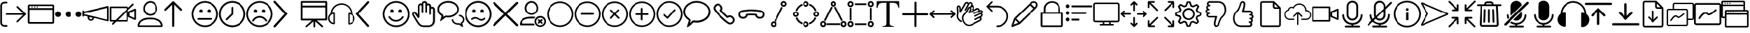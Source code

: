 SplineFontDB: 3.0
FontName: BigBlueButton
FullName: BigBlueButton
FamilyName: BigBlueButton
Weight: Regular
Copyright: Copyright (c) 2016-2017, BigBlueButton Inc.
UComments: "2016-12-26: Created with FontForge (http://fontforge.org)"
Version: 001.000
ItalicAngle: 0
UnderlinePosition: -102
UnderlineWidth: 51
Ascent: 819
Descent: 205
InvalidEm: 0
LayerCount: 2
Layer: 0 0 "Back" 1
Layer: 1 0 "Fore" 0
XUID: [1021 189 671884325 3887]
StyleMap: 0x0000
FSType: 0
OS2Version: 0
OS2_WeightWidthSlopeOnly: 0
OS2_UseTypoMetrics: 1
CreationTime: 1482757104
ModificationTime: 1517427796
OS2TypoAscent: 0
OS2TypoAOffset: 1
OS2TypoDescent: 0
OS2TypoDOffset: 1
OS2TypoLinegap: 92
OS2WinAscent: 0
OS2WinAOffset: 1
OS2WinDescent: 0
OS2WinDOffset: 1
HheadAscent: 0
HheadAOffset: 1
HheadDescent: 0
HheadDOffset: 1
MarkAttachClasses: 1
DEI: 91125
Encoding: Custom
UnicodeInterp: none
NameList: AGL For New Fonts
DisplaySize: -72
AntiAlias: 1
FitToEm: 0
WinInfo: 0 13 10
BeginPrivate: 0
EndPrivate
BeginChars: 83 83

StartChar: .notdef
Encoding: 0 0 0
Width: 1048
VWidth: 1048
Flags: W
LayerCount: 2
Fore
Validated: 1
EndChar

StartChar: space
Encoding: 1 32 1
Width: 524
VWidth: 1048
Flags: W
LayerCount: 2
Fore
Validated: 1
EndChar

StartChar: logout
Encoding: 2 59648 2
Width: 1024
Flags: W
HStem: -183 66<104.934 272.547> 270 60<210.937 870> 723 64<104.934 272.116>
VStem: 10 63<-85.0386 692.066>
LayerCount: 2
Fore
SplineSet
160 -117 m 2
 244 -117 l 2
 263 -117 274 -131 274 -149 c 0
 274 -165 267 -183 244 -183 c 2
 160 -183 l 2
 77 -183 10 -117 10 -33 c 2
 10 637 l 2
 10 720 77 787 160 787 c 2
 244 787 l 2
 260 787 274 770 274 755 c 0
 274 739 265 723 244 723 c 2
 160 723 l 2
 113 723 73 683 73 637 c 2
 73 -30 l 2
 73 -77 113 -117 160 -117 c 2
676 -9 m 2
 670 -14 662 -17 654 -17 c 0
 647 -17 639 -14 633 -9 c 0
 627 -4 625 3 625 10 c 0
 625 19 630 30 637 37 c 2
 870 270 l 1
 245 270 l 2
 223 270 210 282 210 300 c 24
 210 318 223 330 245 330 c 2
 870 330 l 1
 637 563 l 2
 630 570 626 579 626 588 c 0
 626 597 630 605 637 611 c 0
 643 616 651 619 658 619 c 0
 666 619 674 616 680 610 c 2
 680 610 963 327 990 300 c 1
 960 270 676 -9 676 -9 c 2
EndSplineSet
Validated: 1
EndChar

StartChar: application
Encoding: 3 59649 3
Width: 1024
VWidth: 0
HStem: -65 65<83 946> 471 65<83 946> 553 48<148.072 195.928 246.072 293.928 342.072 389.928> 618 61<83 946>
VStem: 18 65<0 471 536 618> 148 48<553.072 600.928> 246 48<553.072 600.928> 342 48<553.072 600.928> 946 61<0 471 536 618>
LayerCount: 2
Fore
SplineSet
952 679 m 2
 983 679 1007 655 1007 624 c 2
 1007 -10 l 2
 1007 -41 983 -65 952 -65 c 2
 76 -65 l 2
 42 -65 18 -41 18 -10 c 2
 18 624 l 2
 21 655 45 679 76 679 c 2
 952 679 l 2
946 618 m 1
 83 618 l 1
 83 536 l 1
 946 536 l 1
 946 618 l 1
83 0 m 1
 946 0 l 1
 946 471 l 1
 83 471 l 1
 83 317 83 141 83 0 c 1
246 577 m 0
 246 590 257 601 270 601 c 0
 283 601 294 590 294 577 c 0
 294 564 283 553 270 553 c 0
 257 553 246 564 246 577 c 0
148 577 m 0
 148 590 159 601 172 601 c 0
 185 601 196 590 196 577 c 0
 196 564 185 553 172 553 c 0
 159 553 148 564 148 577 c 0
342 577 m 0
 342 590 353 601 366 601 c 0
 379 601 390 590 390 577 c 0
 390 564 379 553 366 553 c 0
 353 553 342 564 342 577 c 0
EndSplineSet
Validated: 1
EndChar

StartChar: more
Encoding: 4 59650 4
Width: 1024
VWidth: 0
Flags: W
HStem: 198 218<60.8691 191.922 446.869 577.131 832.078 963.131>
VStem: 17 219<241.869 372.131> 403 218<241.869 372.131> 788 219<241.869 372.131>
CounterMasks: 1 70
LayerCount: 2
Fore
SplineSet
17 307 m 4
 17 367 66 416 126 416 c 4
 187 416 236 367 236 307 c 4
 236 247 187 198 126 198 c 4
 66 198 17 247 17 307 c 4
403 307 m 0
 403 367 452 416 512 416 c 0
 572 416 621 367 621 307 c 0
 621 247 572 198 512 198 c 0
 452 198 403 247 403 307 c 0
788 307 m 0
 788 367 837 416 898 416 c 0
 958 416 1007 367 1007 307 c 0
 1007 247 958 198 898 198 c 0
 837 198 788 247 788 307 c 0
EndSplineSet
Validated: 1
EndChar

StartChar: promote
Encoding: 5 59651 5
Width: 1028
VWidth: 0
Flags: W
HStem: 37 55<284.675 377.403>
VStem: 17 63<197.649 232 286.715 321 392 435.384> 208 65<105.53 177> 386 61<102.391 147> 944 60<82 532>
LayerCount: 2
Fore
SplineSet
993 601 m 0
 1003 593 1004 583 1004 573 c 2
 1004 50 l 2
 1004 36 999 30 993 25 c 0
 983 17 979 17 976 18 c 2
 447 147 l 0
 447 82 389 37 328 37 c 1
 263 37 208 92 208 157 c 2
 208 201 l 1
 80 232 l 1
 80 223 l 1
 80 208 62 196 48 196 c 0
 31 196 17 208 17 225 c 2
 17 409 l 2
 17 423 34 437 48 437 c 0
 66 437 80 426 80 409 c 2
 80 392 l 1
 966 607 l 2
 973 609 984 608 993 601 c 0
331 92 m 0
 351 92 386 99 386 150 c 1
 273 177 l 1
 273 167 273 157 273 147 c 0
 273 116 300 92 331 92 c 0
944 82 m 1
 944 532 l 1
 80 321 l 1
 80 290 l 1
 367 221 944 82 944 82 c 1
EndSplineSet
Validated: 1
EndChar

StartChar: video_off
Encoding: 6 59652 6
Width: 1024
VWidth: 0
Flags: W
HStem: 13 61<81 174 328 642> 539 61<81 642>
VStem: 20 61<74 539> 642 61<74 392> 707 64<232 355> 945 62<153 433>
LayerCount: 2
Fore
SplineSet
963 78 m 2
 727 184 l 2
 717 189 707 201 707 215 c 2
 707 382 l 2
 707 396 713 403 727 409 c 2
 963 515 l 2
 967 517 972 518 976 518 c 0
 992 518 1007 504 1007 484 c 2
 1007 106 l 2
 1007 88 992 75 976 75 c 0
 972 75 967 76 963 78 c 2
945 153 m 1
 945 433 l 1
 771 355 l 1
 771 232 l 1
 945 153 l 1
915 662 m 2
 703 454 l 1
 703 44 l 2
 703 27 689 13 672 13 c 2
 263 13 l 1
 263 13 153 -97 150 -99 c 6
 145 -103 138 -105 132 -105 c 0
 122 -105 112 -100 106 -92 c 0
 102 -87 100 -81 100 -75 c 0
 100 -66 105 -56 113 -48 c 2
 174 13 l 1
 51 13 l 2
 34 13 20 27 20 44 c 2
 20 570 l 2
 20 587 34 600 51 600 c 2
 676 600 l 2
 693 600 707 587 707 570 c 2
 707 546 l 1
 867 706 l 2
 872 711 880 714 887 714 c 0
 895 714 904 710 909 705 c 0
 917 697 922 688 922 679 c 0
 922 673 920 667 915 662 c 2
81 74 m 1
 236 74 l 1
 642 481 l 1
 642 539 l 1
 81 539 l 1
 81 74 l 1
642 74 m 1
 642 392 l 1
 328 74 l 1
 642 74 l 1
EndSplineSet
Validated: 1
EndChar

StartChar: user
Encoding: 7 59653 7
Width: 1024
VWidth: 0
HStem: -185 58<106 918> 106 65<311.625 705.46> 239 65<426.111 601.454> 737 65<426.361 598.899>
VStem: 41 65<-127 -52.0117> 249 58<426.077 609.719> 710 65<416.007 617.286>
LayerCount: 2
Fore
SplineSet
860 85 m 0
 939 30 983 -58 983 -154 c 3
 983 -171 969 -185 952 -185 c 2
 72 -185 l 2
 55 -185 41 -171 41 -154 c 0
 41 -58 78 25 164 85 c 28
 279 164 362 171 512 171 c 0
 662 171 775 143 860 85 c 0
106 -123 m 2
 106 -127 l 2
 918 -127 l 2
 908 -62 874 -7 823 31 c 0
 748 82 652 106 512 106 c 0
 372 106 276 85 201 34 c 0
 146 -4 113 -62 106 -123 c 2
512 239 m 0
 365 239 249 354 249 512 c 0
 249 663 361 802 512 802 c 0
 666 802 775 666 775 512 c 0
 775 359 655 239 512 239 c 0
307 515 m 0
 307 410 396 304 509 304 c 0
 622 304 710 389 710 515 c 0
 710 633 632 737 512 737 c 0
 398 737 307 627 307 515 c 0
EndSplineSet
Validated: 1
EndChar

StartChar: up_arrow
Encoding: 8 59654 8
Width: 1024
VWidth: 0
VStem: 304 79<-180.983 669>
LayerCount: 2
Fore
SplineSet
659 502 m 2
 667 494 671 484 671 473 c 0
 671 464 668 455 661 448 c 0
 653 440 643 435 632 435 c 0
 622 435 612 439 604 447 c 2
 383 669 l 1
 383 -147 l 2
 383 -167 363 -186 343 -186 c 0
 323 -186 304 -167 304 -147 c 2
 304 669 l 1
 82 447 l 1
 74 439 65 436 55 436 c 0
 45 436 35 440 27 447 c 0
 19 455 15 464 15 474 c 0
 15 484 19 494 27 502 c 2
 317 788 l 1
 325 796 334 801 344 801 c 0
 354 801 364 796 372 788 c 2
 659 502 l 2
EndSplineSet
Validated: 1
EndChar

StartChar: undecided
Encoding: 9 59655 9
Width: 1024
VWidth: 0
HStem: -188 65<375.061 648.939> 85 68<234.166 792.417> 365 130<312.816 411.184 612.816 711.184> 737 65<375.061 648.939>
VStem: 17 65<170.061 443.939> 297 130<380.816 479.184> 597 130<380.816 479.184> 942 65<170.061 443.939>
LayerCount: 2
Fore
SplineSet
512 802 m 0
 785 802 1007 580 1007 307 c 0
 1007 34 785 -188 512 -188 c 0
 239 -188 17 34 17 307 c 0
 17 580 239 802 512 802 c 0
512 -123 m 0
 751 -123 942 68 942 307 c 1
 942 546 751 737 512 737 c 0
 273 737 82 546 82 307 c 0
 82 68 273 -123 512 -123 c 0
297 430 m 0
 297 466 326 495 362 495 c 0
 398 495 427 466 427 430 c 0
 427 394 398 365 362 365 c 0
 326 365 297 394 297 430 c 0
597 430 m 0
 597 466 626 495 662 495 c 0
 698 495 727 466 727 430 c 0
 727 394 698 365 662 365 c 0
 626 365 597 394 597 430 c 0
795 120 m 0
 795 100 778 85 761 85 c 0
 595 85 429 85 263 85 c 1
 246 85 232 100 232 120 c 0
 232 140 246 153 263 153 c 0
 430 153 598 153 765 153 c 1
 782 153 795 137 795 120 c 0
EndSplineSet
Validated: 1
EndChar

StartChar: time
Encoding: 10 59656 10
Width: 1024
VWidth: 0
HStem: -188 68<375.802 648.198> 734 68<375.802 648.198>
VStem: 17 68<170.802 443.198> 478 65<324 578.074> 939 68<170.802 443.198>
LayerCount: 2
Fore
SplineSet
512 802 m 0
 785 802 1007 580 1007 307 c 0
 1007 34 785 -188 512 -188 c 0
 239 -188 17 34 17 307 c 0
 17 580 239 802 512 802 c 0
512 -120 m 0
 748 -120 939 71 939 307 c 0
 939 543 748 734 512 734 c 0
 276 734 85 543 85 307 c 0
 85 71 276 -120 512 -120 c 0
512 580 m 0
 529 580 543 568 543 546 c 2
 543 307 l 2
 543 297 539 290 532 283 c 2
 324 78 l 1
 317 71 308 68 300 68 c 0
 292 68 283 71 276 78 c 0
 269 85 266 94 266 102 c 0
 266 110 269 119 276 126 c 2
 478 324 l 1
 478 546 l 2
 478 566 492 580 512 580 c 0
EndSplineSet
Validated: 1
EndChar

StartChar: sad
Encoding: 11 59657 11
Width: 1024
VWidth: 0
HStem: -188 65<375.061 643.905> 160 65<410.246 607.166> 365 130<309.723 407.184 606.723 704.184> 737 65<375.061 643.905>
VStem: 17 65<170.061 443.939> 294 129<380.816 479.184> 591 129<380.816 479.184> 942 65<170.448 443.552>
LayerCount: 2
Fore
SplineSet
771 20 m 0
 766 17 761 16 756 16 c 0
 745 16 732 22 727 31 c 0
 681 108 597 160 509 160 c 0
 420 160 335 109 294 31 c 0
 290 24 277 18 265 18 c 0
 258 18 252 20 246 24 c 0
 239 28 233 39 233 50 c 0
 233 54 234 57 236 61 c 0
 291 160 396 225 509 225 c 0
 621 225 727 160 785 61 c 0
 787 58 789 53 789 48 c 0
 789 39 784 28 771 20 c 0
512 802 m 0
 785 802 1007 580 1007 307 c 0
 1007 34 785 -188 512 -188 c 0
 239 -188 17 34 17 307 c 0
 17 580 239 802 512 802 c 0
512 -123 m 0
 751 -123 942 70 942 307 c 24
 942 544 751 737 512 737 c 0
 273 737 82 546 82 307 c 0
 82 68 273 -123 512 -123 c 0
294 430 m 0
 294 466 323 495 358 495 c 0
 394 495 423 466 423 430 c 0
 423 394 394 365 358 365 c 0
 323 365 294 394 294 430 c 0
591 430 m 0
 591 466 620 495 655 495 c 0
 691 495 720 466 720 430 c 0
 720 394 691 365 655 365 c 0
 620 365 591 394 591 430 c 0
EndSplineSet
Validated: 1
EndChar

StartChar: right_arrow
Encoding: 12 59658 12
Width: 1024
VWidth: 0
LayerCount: 2
Fore
SplineSet
58 -205 m 0
 34 -205 17 -188 17 -164 c 0
 17 -154 20 -144 27 -137 c 2
 423 312 l 1
 27 751 l 2
 19 759 16 767 16 776 c 0
 16 787 22 800 31 809 c 0
 39 817 47 820 56 820 c 0
 67 820 80 814 89 805 c 2
 532 312 l 1
 89 -191 l 2
 79 -201 68 -205 58 -205 c 0
EndSplineSet
Validated: 1
EndChar

StartChar: presentation
Encoding: 13 59659 13
Width: 1024
VWidth: 0
HStem: 68 68<82 427 601 940> 563 68<82 940> 737 65<82 940>
VStem: 17 65<136 563 631 737> 481 65<-192.717 31> 940 70<136 563 631 737>
LayerCount: 2
Fore
SplineSet
973 802 m 2
 993 802 1007 788 1010 768 c 2
 1010 106 l 2
 1010 86 996 71 976 71 c 2
 601 71 l 1
 823 -130 l 2
 831 -137 840 -150 840 -163 c 0
 840 -169 838 -175 833 -181 c 0
 828 -187 819 -189 810 -189 c 0
 798 -189 786 -185 778 -178 c 2
 546 31 l 1
 546 -159 l 2
 546 -178 535 -195 514 -195 c 3
 497 -195 481 -179 481 -159 c 2
 481 31 l 1
 461 12 285 -143 245 -179 c 0
 239 -184 229 -188 218 -188 c 0
 209 -188 200 -186 195 -179 c 0
 191 -174 189 -168 189 -162 c 0
 189 -151 194 -139 205 -130 c 2
 427 68 l 1
 51 68 l 2
 31 68 17 82 17 102 c 2
 17 768 l 2
 17 788 31 802 51 802 c 2
 973 802 l 2
940 136 m 1
 940 563 l 1
 82 563 l 1
 82 136 l 1
 940 136 l 1
82 631 m 1
 940 631 l 1
 940 737 l 1
 82 737 l 1
 82 631 l 1
EndSplineSet
Validated: 1
EndChar

StartChar: listen
Encoding: 14 59660 14
Width: 1024
VWidth: 0
HStem: 663 57<394.862 630.698>
VStem: 14 55<53.9396 223.747> 215 51<-34 310> 758 51<-51 300> 955 52<40.4357 212.026>
LayerCount: 2
Fore
SplineSet
911 310 m 1
 973 266 1007 201 1007 130 c 0
 1007 7 908 -99 782 -99 c 1
 768 -99 758 -89 758 -75 c 2
 758 327 l 1
 758 341 768 351 782 351 c 0
 806 351 833 345 857 338 c 1
 847 508 717 645 546 662 c 0
 535 663 525 663 515 663 c 0
 337 663 183 528 167 348 c 1
 191 355 218 362 242 362 c 1
 256 362 266 351 266 338 c 2
 266 -65 l 1
 266 -79 256 -89 242 -89 c 0
 167 -89 99 -55 58 3 c 0
 28 44 14 91 14 137 c 0
 14 208 47 279 109 324 c 0
 116 543 294 717 512 720 c 0
 734 717 911 536 911 310 c 1
215 -34 m 2
 215 310 l 2
 143 300 82 242 72 167 c 0
 70 157 69 147 69 137 c 0
 69 56 129 -19 215 -34 c 2
809 -51 m 2
 884 -34 942 20 952 99 c 0
 954 109 955 119 955 129 c 0
 955 210 895 285 809 300 c 2
 809 -51 l 2
EndSplineSet
Validated: 1
EndChar

StartChar: left_arrow
Encoding: 15 59661 15
Width: 1024
VWidth: 0
LayerCount: 2
Fore
SplineSet
481 -188 m 0
 471 -188 461 -184 451 -174 c 2
 24 312 l 1
 454 792 l 2
 461 801 472 805 483 805 c 0
 493 805 504 802 512 795 c 0
 521 788 525 777 525 766 c 0
 525 756 522 745 515 737 c 2
 130 312 l 1
 512 -123 l 2
 519 -131 522 -141 522 -150 c 0
 522 -160 518 -171 509 -178 c 0
 502 -185 491 -188 481 -188 c 0
EndSplineSet
Validated: 1
EndChar

StartChar: happy
Encoding: 16 59662 16
Width: 1024
VWidth: 0
HStem: -188 65<375.061 648.939> 13 65<407.574 605.869> 365 130<309.386 407.754 606.386 704.754> 737 65<375.061 648.939>
VStem: 17 65<170.061 443.939> 294 130<381.85 478.15> 591 130<381.85 478.15> 942 65<170.061 443.939>
LayerCount: 2
Fore
SplineSet
512 802 m 0
 785 802 1007 580 1007 307 c 0
 1007 34 785 -188 512 -188 c 0
 239 -188 17 34 17 307 c 0
 17 580 239 802 512 802 c 0
512 -123 m 0
 751 -123 942 68 942 307 c 1
 942 546 751 737 512 737 c 0
 273 737 82 546 82 307 c 0
 82 68 273 -123 512 -123 c 0
294 430 m 0
 294 466 322 495 358 495 c 0
 394 495 424 466 424 430 c 0
 424 394 394 365 358 365 c 0
 322 365 294 394 294 430 c 0
591 430 m 0
 591 466 619 495 655 495 c 0
 691 495 721 466 721 430 c 0
 721 394 691 365 655 365 c 0
 619 365 591 394 591 430 c 0
509 13 m 1
 505 13 l 2
 392 13 287 78 232 177 c 1
 230 181 228 187 228 193 c 0
 228 204 233 217 245 222 c 0
 250 224 254 225 259 225 c 0
 271 225 284 219 290 208 c 1
 334 129 416 78 505 78 c 0
 597 78 680 129 724 208 c 1
 728 217 745 225 759 225 c 0
 764 225 768 224 772 222 c 0
 781 216 786 204 786 193 c 0
 786 187 785 182 782 177 c 1
 724 78 622 13 509 13 c 1
EndSplineSet
Validated: 1
EndChar

StartChar: hand
Encoding: 17 59663 17
Width: 1024
VWidth: 0
HStem: -185 62<432.666 776.576> 331 68<155.176 201.445> 525 65<792.379 856.597> 651 63<376.137 439.17 649.94 718.84> 737 65<508.51 575.047>
VStem: 96 59<264.796 330.988> 307 58<280 637.526> 444 61<342.735 645.098 706 731.567> 580 61<342.41 641.83> 724 61<277.42 521.277 583 643.199> 860 72<-37.1174 520.199>
LayerCount: 2
Fore
SplineSet
829 590 m 0
 884 590 932 543 932 488 c 1
 932 49 l 2
 932 -81 826 -185 696 -185 c 2
 505 -185 l 2
 409 -185 331 -113 290 -48 c 0
 215 71 113 246 113 246 c 2
 101 273 96 296 96 314 c 0
 96 342 107 360 119 372 c 0
 136 392 161 399 188 399 c 0
 219 399 241 373 259 348 c 2
 307 280 l 1
 307 601 l 2
 307 632 317 662 341 686 c 0
 359 704 383 714 408 714 c 0
 421 714 434 712 447 706 c 1
 447 757 495 802 550 802 c 0
 605 802 652 761 652 706 c 1
 662 709 675 713 689 713 c 0
 744 713 792 666 792 611 c 2
 792 583 l 2
 802 586 815 590 829 590 c 0
860 49 m 1
 860 488 l 2
 860 508 843 525 823 525 c 0
 803 525 785 508 785 488 c 2
 785 310 l 2
 785 292 772 276 754 276 c 3
 737 276 724 293 724 310 c 2
 724 611 l 2
 724 631 706 648 686 648 c 0
 666 648 641 632 641 611 c 2
 641 368 l 2
 641 352 626 341 612 341 c 3
 595 341 580 353 580 368 c 2
 580 700 l 2
 580 720 563 734 543 737 c 0
 523 737 505 720 505 700 c 2
 505 368 l 2
 505 352 492 341 478 341 c 3
 461 341 444 351 444 368 c 2
 444 611 l 2
 444 628 433 641 416 648 c 0
 413 650 410 651 406 651 c 0
 397 651 386 645 379 638 c 0
 369 628 365 611 365 597 c 2
 365 191 l 2
 365 177 358 167 348 160 c 0
 342 156 334 154 327 154 c 0
 315 154 303 159 297 170 c 2
 201 310 l 2
 194 320 188 331 177 331 c 3
 162 331 155 323 155 310 c 0
 155 300 159 287 167 273 c 1
 167 273 266 102 345 -17 c 0
 376 -65 437 -123 505 -123 c 2
 696 -123 l 2
 792 -123 860 -47 860 49 c 1
EndSplineSet
Validated: 1
EndChar

StartChar: group_chat
Encoding: 18 59664 18
Width: 1024
VWidth: 0
Flags: W
HStem: -103 55<681.884 813.983> 174 65<331 555.33> 225 51<833 868.37> 734 68<283.332 552.207>
VStem: 17 68<392.518 569.153> 546 55<23.9915 95> 748 61<398.095 570.005> 956 55<23.6115 154.19>
LayerCount: 2
Fore
SplineSet
956 -137 m 1xbf
 958 -145 960 -154 960 -162 c 0
 960 -170 958 -177 952 -181 c 0
 947 -185 943 -186 938 -186 c 0
 929 -186 919 -180 908 -171 c 0
 875 -146 843 -123 812 -99 c 1
 802 -102 788 -103 778 -103 c 0
 648 -103 546 -17 546 89 c 2
 546 95 l 1
 601 109 l 1
 601 89 l 2
 601 14 679 -48 778 -48 c 0
 793 -48 805 -44 817 -44 c 0
 824 -44 832 -46 840 -51 c 1
 884 -86 l 1
 874 -48 l 2
 874 -34 881 -24 891 -17 c 0
 929 7 956 46 956 90 c 0
 956 166 885 210 795 225 c 1
 833 276 l 1
 836 276 l 2
 938 256 1011 179 1011 90 c 0
 1011 32 980 -20 932 -51 c 1
 940 -80 949 -108 956 -137 c 1xbf
416 802 m 0
 634 802 809 658 809 484 c 0
 809 310 628 167 410 167 c 1
 406 167 l 2
 382 167 359 171 335 174 c 2
 331 174 l 1xdf
 150 37 l 2
 147 34 140 31 137 31 c 3
 127 31 119 38 119 48 c 2
 174 218 l 2
 174 221 170 229 167 232 c 0
 78 283 17 379 17 481 c 0
 17 658 194 802 416 802 c 0
416 235 m 0
 597 235 748 347 748 484 c 0
 748 621 600 734 416 734 c 0
 232 734 85 621 85 484 c 0
 85 405 133 331 205 293 c 0
 232 279 246 253 246 222 c 1
 244 208 241 195 236 184 c 1
 290 222 l 2
 304 232 321 239 338 239 c 0
 358 239 406 235 416 235 c 0
EndSplineSet
Validated: 1
EndChar

StartChar: confused
Encoding: 19 59665 19
Width: 1024
VWidth: 0
HStem: -188 68<375.802 648.198> 48 61<563.646 699.2> 130 61<334.64 482.76> 365 130<309.386 407.754 606.386 704.754> 734 68<375.802 648.198>
VStem: 17 68<170.802 443.198> 294 130<381.85 478.15> 591 130<381.85 478.15> 939 68<170.802 443.198>
LayerCount: 2
Fore
SplineSet
512 802 m 0
 785 802 1007 580 1007 307 c 0
 1007 34 785 -188 512 -188 c 0
 239 -188 17 34 17 307 c 0
 17 580 239 802 512 802 c 0
512 -120 m 1
 748 -120 939 71 939 307 c 0
 939 543 748 734 512 734 c 0
 276 734 85 543 85 307 c 0
 85 71 276 -120 512 -120 c 1
294 430 m 0
 294 466 322 495 358 495 c 0
 394 495 424 466 424 430 c 0
 424 394 394 365 358 365 c 0
 322 365 294 394 294 430 c 0
591 430 m 0
 591 466 619 495 655 495 c 0
 691 495 721 466 721 430 c 0
 721 394 691 365 655 365 c 0
 619 365 591 394 591 430 c 0
632 48 m 3
 582 48 526 78 481 109 c 0
 456 126 433 130 406 130 c 3
 368 130 331 109 304 85 c 0
 297 80 288 78 280 78 c 0
 272 78 264 80 259 85 c 0
 254 92 252 101 252 109 c 0
 252 117 254 125 259 130 c 0
 300 168 351 191 406 191 c 3
 461 191 511 169 556 136 c 0
 576 122 607 109 635 109 c 3
 669 109 701 126 721 153 c 0
 728 160 739 167 749 167 c 0
 755 167 760 165 765 160 c 0
 772 153 776 144 776 135 c 0
 776 127 773 119 768 112 c 0
 732 68 689 48 632 48 c 3
EndSplineSet
Validated: 1
EndChar

StartChar: close
Encoding: 20 59666 20
Width: 1024
VWidth: 0
LayerCount: 2
Fore
SplineSet
573 307 m 1
 969 -89 l 2
 977 -97 982 -109 982 -120 c 0
 982 -131 977 -142 969 -150 c 0
 961 -158 949 -163 938 -163 c 0
 927 -163 916 -158 908 -150 c 2
 512 246 l 1
 116 -150 l 2
 108 -158 97 -163 86 -163 c 0
 75 -163 63 -158 55 -150 c 0
 47 -142 42 -131 42 -120 c 0
 42 -109 47 -97 55 -89 c 2
 451 307 l 1
 55 703 l 2
 48 711 44 720 44 730 c 0
 44 740 48 750 55 758 c 0
 65 768 77 773 89 773 c 0
 98 773 107 770 116 764 c 2
 512 368 l 1
 908 764 l 2
 916 772 927 777 938 777 c 0
 949 777 961 772 969 764 c 0
 977 756 982 745 982 734 c 0
 982 723 977 711 969 703 c 2
 573 307 l 1
EndSplineSet
Validated: 1
EndChar

StartChar: clear_status
Encoding: 21 59667 21
Width: 1024
VWidth: 0
HStem: -188 58<710.722 865.484> -130 68<92 550> 143 68<275.81 574.719> 170 65<710.722 866.074> 276 58<384.101 553.576> 740 65<385.731 549.173>
VStem: 218 66<436.689 628.911> 577 61<-57.7343 96.871> 655 58<439.23 623.21> 939 61<-55.3472 97.0605>
LayerCount: 2
Fore
SplineSet
92 -62 m 1x6fc0
 550 -62 l 1
 587 -130 l 1
 55 -130 l 2
 35 -130 20 -116 20 -96 c 0
 20 127 223 211 468 211 c 0
 518 211 562 211 611 201 c 1
 567 140 l 17
 536 140 502 143 468 143 c 0
 275 143 112 95 92 -62 c 1x6fc0
469 276 m 0
 332 276 218 392 218 532 c 24
 218 677 323 805 469 805 c 0
 610 805 713 675 713 532 c 24
 713 394 606 276 469 276 c 0
284 532 m 3
 284 416 367 334 469 334 c 0
 571 334 655 416 655 532 c 3
 655 630 579 740 469 740 c 0
 360 740 284 640 284 532 c 3
829 24 m 1
 870 -17 l 2
 876 -23 879 -31 879 -40 c 0
 879 -48 877 -55 870 -62 c 0
 864 -68 855 -71 848 -71 c 0
 839 -71 831 -67 826 -62 c 2
 785 -21 l 1
 751 -55 l 2
 744 -62 735 -66 727 -66 c 0
 719 -66 710 -62 703 -55 c 0
 697 -49 695 -43 695 -36 c 0
 695 -26 700 -17 707 -10 c 2
 741 24 l 1
 707 58 l 1
 701 65 698 73 698 81 c 0
 698 89 701 97 707 102 c 0
 713 107 722 110 730 110 c 0
 738 110 746 107 751 102 c 2
 785 68 l 1
 823 106 l 2
 828 111 837 114 846 114 c 0
 854 114 863 111 867 106 c 0
 872 100 874 91 874 83 c 0
 874 75 872 66 867 61 c 2
 829 24 l 1
788 -188 m 0x9fc0
 672 -188 577 -92 577 24 c 0
 577 140 672 235 788 235 c 0
 904 235 1000 140 1000 24 c 0
 1000 -92 904 -188 788 -188 c 0x9fc0
788 170 m 0
 706 170 638 102 638 20 c 0
 638 -62 706 -130 788 -130 c 0
 870 -130 939 -62 939 20 c 0
 939 94 887 152 820 167 c 0
 810 169 799 170 788 170 c 0
EndSplineSet
Validated: 1
EndChar

StartChar: circle
Encoding: 22 59668 22
Width: 1024
VWidth: 0
HStem: -185 61<381.254 642.661> 737 61<381.254 642.661>
VStem: 20 61<176.254 437.661> 942 61<176.254 437.661>
LayerCount: 2
Fore
SplineSet
512 -185 m 0
 242 -185 20 37 20 307 c 0
 20 577 242 798 512 798 c 0
 782 798 1003 577 1003 307 c 0
 1003 37 782 -185 512 -185 c 0
512 737 m 0
 276 737 81 543 81 307 c 0
 81 71 276 -124 512 -124 c 0
 748 -124 942 71 942 307 c 0
 942 543 748 737 512 737 c 0
EndSplineSet
Validated: 1
EndChar

StartChar: substract
Encoding: 23 59669 23
Width: 1024
VWidth: 0
HStem: -185 61<381.254 642.661> 276 65<269.978 758.022> 737 61<381.254 642.661>
VStem: 20 61<176.254 437.661> 942 61<176.254 437.661>
LayerCount: 2
Fore
SplineSet
727 341 m 2
 749 341 760 325 760 309 c 0
 760 293 748 276 724 276 c 2
 304 276 l 2
 280 276 268 292 268 308 c 0
 268 324 280 341 304 341 c 2
 727 341 l 2
512 -185 m 0
 242 -185 20 37 20 307 c 0
 20 577 242 798 512 798 c 0
 782 798 1003 577 1003 307 c 0
 1003 37 782 -185 512 -185 c 0
512 737 m 0
 276 737 81 543 81 307 c 0
 81 71 276 -124 512 -124 c 0
 748 -124 942 71 942 307 c 0
 942 543 748 737 512 737 c 0
EndSplineSet
Validated: 1
EndChar

StartChar: circle_close
Encoding: 24 59670 24
Width: 1024
VWidth: 0
HStem: -185 61<381.254 642.661> 737 61<381.254 642.661>
VStem: 20 61<176.254 437.661> 942 61<176.254 437.661>
LayerCount: 2
Fore
SplineSet
556 312 m 1
 689 181 l 2
 696 174 698 167 698 160 c 0
 698 143 682 127 665 127 c 0
 658 127 650 129 643 136 c 2
 510 266 l 1
 389 136 l 2
 382 129 374 126 367 126 c 0
 350 126 336 142 336 159 c 0
 336 166 338 174 345 181 c 2
 464 312 l 1
 345 435 l 2
 340 440 338 447 338 453 c 0
 338 470 355 487 372 487 c 0
 378 487 384 484 389 479 c 2
 510 355 l 1
 633 487 l 2
 638 492 644 495 650 495 c 0
 666 495 683 477 683 460 c 0
 683 454 681 448 676 443 c 2
 556 312 l 1
512 -185 m 0
 242 -185 20 37 20 307 c 0
 20 577 242 798 512 798 c 0
 782 798 1003 577 1003 307 c 0
 1003 37 782 -185 512 -185 c 0
512 737 m 0
 276 737 81 543 81 307 c 0
 81 71 276 -124 512 -124 c 0
 748 -124 942 71 942 307 c 0
 942 543 748 737 512 737 c 0
EndSplineSet
Validated: 1
EndChar

StartChar: add
Encoding: 25 59671 25
Width: 1024
VWidth: 0
HStem: -185 61<381.254 642.661> 269 65<271.952 471 536 754.365> 737 61<381.254 642.661>
VStem: 20 61<176.254 437.661> 471 65<63.8127 269 334 552.035> 942 61<176.254 437.661>
LayerCount: 2
Fore
SplineSet
727 334 m 2
 746 334 756 318 756 302 c 0
 756 286 746 269 727 269 c 2
 536 269 l 1
 536 95 l 2
 536 73 519 62 503 62 c 0
 487 62 471 73 471 95 c 2
 471 269 l 1
 304 269 l 2
 281 269 270 285 270 301 c 0
 270 317 282 334 304 334 c 2
 471 334 l 1
 471 519 l 2
 471 542 487 554 503 554 c 0
 519 554 536 542 536 519 c 2
 536 334 l 1
 727 334 l 2
512 -185 m 0
 242 -185 20 37 20 307 c 0
 20 577 242 798 512 798 c 0
 782 798 1003 577 1003 307 c 0
 1003 37 782 -185 512 -185 c 0
512 737 m 0
 276 737 81 543 81 307 c 0
 81 71 276 -124 512 -124 c 0
 748 -124 942 71 942 307 c 0
 942 543 748 737 512 737 c 0
EndSplineSet
Validated: 1
EndChar

StartChar: check
Encoding: 26 59672 26
Width: 1024
VWidth: 0
HStem: -185 62<381.3 642.7> 737 62<381.3 642.7>
VStem: 20 62<176.3 437.7> 942 62<176.3 437.7>
LayerCount: 2
Fore
SplineSet
689 481 m 2
 695 488 703 491 711 491 c 0
 729 491 748 474 748 457 c 0
 748 451 746 445 741 440 c 2
 474 140 l 1
 468 133 460 129 451 129 c 0
 444 129 436 131 430 136 c 2
 294 256 l 2
 284 265 279 275 279 284 c 0
 279 300 293 314 310 314 c 0
 318 314 327 311 335 304 c 2
 447 205 l 1
 689 481 l 2
512 -185 m 0
 242 -185 20 37 20 307 c 0
 20 577 242 799 512 799 c 0
 782 799 1004 577 1004 307 c 0
 1004 37 782 -185 512 -185 c 0
512 737 m 0
 276 737 82 543 82 307 c 0
 82 71 276 -123 512 -123 c 0
 748 -123 942 71 942 307 c 0
 942 543 748 737 512 737 c 0
EndSplineSet
Validated: 1
EndChar

StartChar: chat
Encoding: 27 59673 27
Width: 1024
VWidth: 0
HStem: -21 75<414.452 664.339> 737 68<359.342 664.658>
VStem: 0 68<290.402 496.342> 956 68<295.741 499.243>
LayerCount: 2
Fore
SplineSet
512 737 m 0
 266 737 68 583 68 392 c 0
 68 290 130 195 232 130 c 0
 254 115 274 89 274 60 c 0
 274 57 273 54 273 51 c 0
 272 44 270 34 270 34 c 1
 246 -41 l 1
 362 48 l 2
 376 58 396 65 413 65 c 0
 444 65 474 54 505 54 c 2
 512 54 l 1
 758 54 956 208 956 396 c 0
 956 584 758 737 512 737 c 0
512 805 m 1
 795 805 1024 614 1024 389 c 0
 1024 164 795 -21 512 -21 c 1
 505 -21 l 2
 474 -21 444 -17 413 -10 c 1
 336 -69 255 -127 177 -185 c 0
 174 -188 167 -191 160 -191 c 1
 146 -191 137 -181 137 -167 c 2
 205 51 l 2
 208 60 199 72 195 75 c 0
 77 152 0 266 0 396 c 0
 0 621 229 805 512 805 c 1
EndSplineSet
Validated: 1
EndChar

StartChar: audio_on
Encoding: 28 59674 28
Width: 1024
VWidth: 0
HStem: -94 68<687.16 799.989> 188 68<673.969 788.505> 640 68<226.044 336.536>
VStem: 112 68<482.297 594.079> 392 70<471.633 584.579> 845 67<19.4999 131.943>
LayerCount: 2
Fore
SplineSet
742 -94 m 0
 717 -94 680 -83 659 -68 c 0
 486 47 252 281 137 454 c 0
 123 475 112 513 112 538 c 0
 112 573 132 621 156 646 c 2
 174 664 l 2
 199 688 247 708 282 708 c 0
 317 708 365 688 390 664 c 2
 418 636 l 2
 443 611 462 563 462 528 c 0
 462 503 451 465 437 444 c 0
 491 380 585 286 649 232 c 1
 670 246 707 256 733 256 c 0
 767 256 815 236 840 212 c 2
 868 184 l 2
 892 159 912 111 912 76 c 0
 912 41 892 -7 868 -32 c 2
 850 -50 l 2
 825 -74 777 -94 742 -94 c 0
281 640 m 0
 262 640 235 627 222 614 c 2
 205 597 l 2
 191 583 180 557 180 538 c 0
 180 524 186 504 194 492 c 0
 304 325 530 99 697 -12 c 0
 709 -20 729 -26 743 -26 c 0
 762 -26 789 -15 803 -1 c 2
 821 17 l 2
 834 30 845 57 845 76 c 0
 845 95 833 123 819 136 c 2
 791 164 l 2
 777 177 751 188 732 188 c 0
 713 188 686 177 672 164 c 0
 667 159 656 154 648 154 c 0
 641 154 632 158 626 162 c 0
 547 227 430 344 365 423 c 0
 361 429 357 438 357 445 c 0
 357 453 362 464 367 469 c 0
 381 481 392 509 392 529 c 0
 392 548 381 574 367 588 c 2
 341 614 l 2
 328 628 301 640 281 640 c 0
EndSplineSet
Validated: 1
EndChar

StartChar: audio_off
Encoding: 29 59675 29
Width: 1024
VWidth: 0
HStem: 125 68<117.105 268.417 755.583 906.895> 252 68<360.762 663.238> 421 68<274.534 745.86>
VStem: 20 67<221.244 356.001> 936 68<221.244 356.001>
LayerCount: 2
Fore
SplineSet
851 125 m 2
 812 125 l 2
 743 125 677 179 663 246 c 0
 621 249 554 252 512 252 c 0
 470 252 403 249 361 246 c 0
 347 179 281 125 212 125 c 2
 173 125 l 2
 89 125 20 193 20 277 c 2
 20 303 l 2
 20 371 75 438 142 452 c 0
 243 473 409 489 512 489 c 0
 615 489 781 473 882 452 c 0
 949 438 1004 371 1004 303 c 2
 1004 277 l 2
 1004 193 935 125 851 125 c 2
512 320 m 0
 574 320 636 317 697 311 c 0
 714 310 727 295 727 277 c 0
 728 231 765 193 812 193 c 2
 851 193 l 2
 898 193 935 231 936 277 c 2
 936 303 l 2
 935 341 905 378 867 386 c 0
 770 405 611 421 511 421 c 0
 412 421 253 405 155 386 c 0
 118 378 87 341 87 303 c 2
 87 277 l 2
 87 231 125 193 171 193 c 2
 212 193 l 2
 259 193 296 231 297 277 c 0
 297 295 310 310 327 311 c 0
 388 317 450 320 512 320 c 0
EndSplineSet
Validated: 1
EndChar

StartChar: line_tool
Encoding: 30 59676 30
Width: 1024
VWidth: 0
HStem: -188 65<279.978 358.952> -34 65<280.269 358.079> 583 65<665.321 743.615> 737 65<665.248 743.816>
VStem: 212 61<-115.132 -41.1899> 365 65<-116.952 -40.5044> 594 65<654.613 730.952> 751 61<656.462 729.132>
LayerCount: 2
Fore
SplineSet
403 14 m 1
 345 43 l 1
 614 581 l 1
 672 552 l 1
 403 14 l 1
703 802 m 24
 763 802 812 754 812 693 c 0
 812 632 764 583 703 583 c 0
 642 583 594 632 594 693 c 0
 594 754 643 802 703 802 c 24
703 648 m 24
 729 648 751 669 751 693 c 0
 751 717 730 737 703 737 c 0
 679 737 659 717 659 693 c 0
 659 669 679 648 703 648 c 24
321 31 m 1
 379 31 430 -18 430 -79 c 0
 430 -140 382 -188 321 -188 c 0
 260 -188 212 -140 212 -79 c 0
 212 -18 260 31 321 31 c 1
321 -123 m 0
 345 -123 365 -103 365 -79 c 24
 365 -54 345 -34 321 -34 c 0
 294 -34 273 -55 273 -79 c 0
 273 -103 294 -123 321 -123 c 0
EndSplineSet
Validated: 1
EndChar

StartChar: circle_tool
Encoding: 31 59677 31
Width: 1024
VWidth: 0
Flags: W
HStem: -188 65<466.113 543.592> -34 61<467.542 542.904> 194 62<88.742 163.741 861.771 934.027> 348 61<89.6555 162.345 859.251 935.106> 587 65<466.113 543.592> 740 61<467.259 543.187>
VStem: 20 61<263.772 337.258> 171 61<263.105 337.258> 399 61<-116.174 -41.2078 658.826 733.359> 550 65<-116.523 -41.2078 658.477 733.359> 792 61<266.742 340.833> 942 61<264.606 341.106>
LayerCount: 2
Fore
SplineSet
628 -28 m 17
 727 6 806 82 840 181 c 9
 901 157 l 17
 857 41 765 -48 649 -89 c 9
 628 -28 l 17
113 444 m 1
 154 560 245 656 358 700 c 9
 382 638 l 1
 283 600 206 519 172 420 c 9
 113 444 l 1
847 420 m 17
 813 526 730 604 631 642 c 9
 652 703 l 17
 771 659 867 563 908 440 c 9
 847 420 l 17
177 181 m 17
 215 85 286 10 382 -24 c 9
 358 -86 l 17
 245 -45 157 44 116 157 c 9
 177 181 l 17
505 801 m 24
 565 801 615 754 615 693 c 0
 615 635 567 587 509 587 c 0
 448 587 399 635 399 693 c 0
 399 754 446 801 505 801 c 24
505 652 m 0
 529 652 550 669 550 696 c 0
 550 720 529 740 505 740 c 0
 481 740 460 720 460 696 c 0
 460 672 481 652 505 652 c 0
505 27 m 24
 565 27 615 -21 615 -82 c 0
 615 -140 567 -188 509 -188 c 0
 448 -188 399 -140 399 -82 c 0
 399 -21 446 27 505 27 c 24
505 -123 m 0
 529 -123 550 -106 550 -79 c 0
 550 -55 529 -34 505 -34 c 0
 481 -34 460 -55 460 -79 c 0
 460 -103 481 -123 505 -123 c 0
898 409 m 0
 956 409 1003 362 1003 304 c 24
 1003 245 956 198 898 198 c 0
 840 198 792 246 792 304 c 0
 792 362 840 409 898 409 c 0
898 259 m 0
 899 259 901 259 902 259 c 0
 924 259 942 281 942 304 c 0
 942 328 922 348 898 348 c 0
 874 348 853 328 853 304 c 0
 853 280 874 259 898 259 c 0
232 300 m 0
 232 242 185 194 126 194 c 24
 68 194 20 242 20 300 c 0
 20 358 68 406 126 406 c 0
 184 406 232 358 232 300 c 0
81 300 m 0
 81 276 102 259 126 256 c 0
 150 256 171 276 171 300 c 0
 171 324 150 345 126 345 c 0
 102 345 81 324 81 300 c 0
EndSplineSet
Validated: 1
EndChar

StartChar: triangle_tool
Encoding: 32 59678 32
Width: 1024
VWidth: 0
HStem: -188 65<85.1947 164.279 859.613 935.952> -113 65<246 775> -34 65<85.1308 164.412 859.896 935.479> 583 65<474.321 549.679> 737 65<474.048 549.952>
VStem: 17 61<-114.97 -38.4318> 171 65<-115.415 -40.2054> 403 65<654.504 730.752> 556 65<654.613 730.952> 788 65<-116.679 -40.896> 942 65<-116.952 -40.5044>
LayerCount: 2
Fore
SplineSet
210 24 m 1
 152 53 l 1
 421 590 l 1
 479 561 l 1
 210 24 l 1
246 -113 m 1
 246 -48 l 1
 775 -48 l 1
 775 -113 l 1
 246 -113 l 1
812 30 m 1
 546 561 l 1
 604 590 l 1
 870 59 l 1
 812 30 l 1
512 583 m 0
 451 583 403 632 403 693 c 24
 403 753 451 802 512 802 c 0
 573 802 621 754 621 693 c 0
 621 632 573 583 512 583 c 0
512 737 m 0
 488 737 468 717 468 693 c 24
 468 668 488 648 512 648 c 0
 536 648 556 669 556 693 c 0
 556 717 536 737 512 737 c 0
898 31 m 24
 958 31 1007 -18 1007 -79 c 0
 1007 -140 959 -188 898 -188 c 0
 837 -188 788 -140 788 -79 c 0
 788 -18 837 31 898 31 c 24
898 -123 m 0
 922 -123 942 -103 942 -79 c 24
 942 -54 922 -34 898 -34 c 0
 874 -34 853 -55 853 -79 c 0
 853 -103 874 -123 898 -123 c 0
126 31 m 24
 187 31 236 -18 236 -79 c 0
 236 -140 187 -188 126 -188 c 0
 65 -188 17 -140 17 -79 c 0
 17 -18 66 31 126 31 c 24
126 -123 m 0
 149 -123 171 -103 171 -79 c 0
 171 -53 148 -31 123 -31 c 0
 99 -31 78 -54 78 -79 c 0
 78 -104 101 -123 126 -123 c 0
EndSplineSet
Validated: 1
EndChar

StartChar: rectangle_tool
Encoding: 33 59679 33
Width: 1024
VWidth: 0
HStem: -188 65<89.2932 169.01 854.99 934.707> -109 64<290 734> -28 65<88.9906 169.302 854.698 935.009> 577 65<88.9906 169.302 854.698 935.126> 655 65<290 734> 737 65<89.2932 169.01 854.99 934.707>
VStem: 17 65<-115.707 -35.9896 649.99 729.707> 99 65<68 549> 177 65<-116.009 -35.6976 649.698 730.009> 782 65<-116.009 -35.6976 649.698 730.009> 864 64<68 549> 942 65<-115.707 -35.9896 649.698 729.707>
LayerCount: 2
Fore
SplineSet
864 68 m 1
 864 549 l 1
 928 549 l 1
 928 68 l 1
 864 68 l 1
290 655 m 1
 290 720 l 1
 734 720 l 1
 734 655 l 1
 290 655 l 1
99 68 m 1
 99 549 l 1
 164 549 l 1
 164 68 l 1
 99 68 l 1
290 -109 m 1
 290 -45 l 1
 734 -45 l 1
 734 -109 l 1
 290 -109 l 1
130 802 m 0
 191 802 242 750 242 689 c 0
 242 628 191 577 130 577 c 0
 69 577 17 628 17 689 c 0
 17 750 69 802 130 802 c 0
130 642 m 0
 157 642 177 662 177 689 c 0
 177 716 157 737 130 737 c 0
 103 737 82 716 82 689 c 0
 82 662 103 642 130 642 c 0
894 37 m 0
 955 37 1007 -14 1007 -75 c 0
 1007 -136 955 -188 894 -188 c 0
 833 -188 782 -136 782 -75 c 0
 782 -14 833 37 894 37 c 0
894 -123 m 0
 921 -123 942 -102 942 -75 c 0
 942 -48 921 -28 894 -28 c 0
 867 -28 847 -48 847 -75 c 0
 847 -102 867 -123 894 -123 c 0
130 37 m 0
 191 37 242 -14 242 -75 c 0
 242 -136 191 -188 130 -188 c 0
 69 -188 17 -136 17 -75 c 0
 17 -14 69 37 130 37 c 0
130 -123 m 0
 157 -123 177 -102 177 -75 c 0
 177 -48 157 -28 130 -28 c 0
 103 -28 82 -48 82 -75 c 0
 82 -102 103 -123 130 -123 c 0
894 802 m 0
 955 802 1007 750 1007 689 c 0
 1007 628 955 577 894 577 c 0
 833 577 782 628 782 689 c 0
 782 750 833 802 894 802 c 0
894 642 m 0
 922 642 942 662 942 689 c 0
 942 716 921 737 894 737 c 0
 867 737 847 716 847 689 c 0
 847 662 867 642 894 642 c 0
EndSplineSet
Validated: 1
EndChar

StartChar: text_tool
Encoding: 34 59680 34
Width: 1024
VWidth: 0
HStem: -185 27<300 388.482 652.269 734> 740 61<208.173 444 587 815.819>
VStem: 82 38<549 625.581> 444 143<-124.611 740> 908 27<546 598.599>
LayerCount: 2
Fore
SplineSet
935 801 m 1
 935 546 l 1
 908 546 l 2
 891 628 867 679 840 703 c 0
 813 727 754 740 669 740 c 2
 587 740 l 1
 587 -24 l 2
 587 -82 597 -116 614 -130 c 0
 652 -147 693 -158 734 -158 c 2
 734 -185 l 1
 300 -185 l 1
 300 -158 l 1
 365 -158 403 -143 420 -126 c 0
 437 -112 444 -72 444 -7 c 2
 444 740 l 1
 358 740 l 2
 276 740 219 730 188 706 c 0
 157 682 134 631 120 549 c 2
 82 549 l 1
 89 801 l 1
 935 801 l 1
EndSplineSet
Validated: 1
EndChar

StartChar: plus
Encoding: 35 59681 35
Width: 1024
VWidth: 0
HStem: 266 79<22.2487 468 546 996.751>
VStem: 468 75<-177.277 266 345 790.004>
LayerCount: 2
Fore
SplineSet
962 345 m 6
 982 345 1002 326 1002 303 c 4
 1002 283 983 266 963 266 c 6
 543 266 l 5
 543 -144 l 6
 543 -164 525 -181 505 -181 c 4
 485 -181 468 -164 468 -144 c 6
 468 269 l 5
 55 269 l 6
 35 269 17 287 17 307 c 4
 17 327 35 345 55 345 c 6
 471 345 l 5
 471 758 l 6
 471 778 489 795 509 795 c 4
 529 795 546 778 546 758 c 6
 546 345 l 5
 962 345 l 6
EndSplineSet
Validated: 1
EndChar

StartChar: fit_to_width
Encoding: 36 59682 36
Width: 1024
VWidth: 0
HStem: 276 61<130 894>
LayerCount: 2
Fore
SplineSet
993 331 m 2
 1000 324 1004 316 1004 308 c 0
 1004 300 1000 292 993 287 c 2
 864 164 l 2
 858 160 851 158 845 158 c 0
 836 158 827 162 819 170 c 0
 814 175 812 182 812 189 c 0
 812 196 814 203 819 208 c 2
 894 276 l 1
 130 276 l 1
 198 211 l 2
 206 205 211 195 211 185 c 0
 211 179 209 173 205 167 c 0
 199 159 189 154 179 154 c 0
 172 154 166 156 160 160 c 0
 157 163 31 283 31 283 c 2
 24 290 20 298 20 306 c 0
 20 314 24 322 31 327 c 2
 160 450 l 2
 166 454 173 456 179 456 c 0
 188 456 197 452 205 444 c 0
 210 439 212 432 212 425 c 0
 212 418 210 411 205 406 c 2
 130 337 l 1
 894 337 l 1
 826 403 l 2
 818 409 813 419 813 429 c 0
 813 435 815 441 819 447 c 0
 825 455 835 460 845 460 c 0
 852 460 858 458 864 454 c 0
 867 451 993 331 993 331 c 2
EndSplineSet
Validated: 1
EndChar

StartChar: applause
Encoding: 37 59683 37
Width: 1024
VWidth: 0
HStem: -161 53<391.421 560.167> 65 54<685.077 700> 195 54<681.096 696> 297 54<627.077 642> 429 51<884.133 953.258> 494 58<755.44 835.277> 538 56<471.417 500.748> 583 55<71.5471 111.244> 713 59<354.262 417.511> 721 53<493.915 545.724>
VStem: 15 55<137.275 375.123 380.885 383.172 387.437 582.525> 30 57<218.68 570.692> 116 55<498 581.258> 209 55<34.7151 229.292> 504 55<451.507 536.789> 554 50<651.031 718.294> 614 55<519.202 595.419> 900 57<79.043 138.828> 938 57<229.568 291.199> 955 53<369.414 426.709>
LayerCount: 2
Fore
SplineSet
1004 368 m 0xfc5d90
 997 348 983 335 966 321 c 1
 986 308 995 286 995 263 c 0xfc4ca0
 995 231 978 198 949 181 c 2
 932 170 l 1
 948 154 957 131 957 108 c 0
 957 78 942 47 911 31 c 2
 587 -133 l 2
 553 -150 512 -161 474 -161 c 0
 392 -161 314 -113 270 -45 c 0
 232 7 209 75 209 142 c 0
 209 204 229 264 276 310 c 0
 355 385 420 539 420 539 c 17
 431 562 461 590 480 593 c 0
 485 594 489 594 494 594 c 0
 504 594 513 592 523 585 c 1
 518 590 516 595 516 601 c 0
 516 607 518 614 522 621 c 2
 550 672 l 2
 553 678 554 683 554 689 c 0
 554 700 549 711 539 717 c 0
 535 720 529 721 524 721 c 0xfa4dc0
 514 721 504 716 498 706 c 2
 358 471 l 2
 352 460 343 456 335 456 c 0
 321 456 307 469 307 484 c 0
 307 489 308 493 311 498 c 2
 413 669 l 2
 417 675 418 681 418 686 c 0
 418 702 403 713 387 713 c 0
 375 713 362 707 355 693 c 1
 184 403 l 2
 177 393 164 388 151 388 c 0
 133 388 116 398 116 416 c 1
 116 539 l 1
 116 561 102 583 90 583 c 0
 89 583 l 0
 77 581 71 574 71 559 c 0
 71 556 71 553 72 549 c 0
 74 535 87 460 87 377 c 0xf99dc0
 87 337 84 294 75 256 c 0
 72 242 70 228 70 215 c 0
 70 147 113 87 198 41 c 0
 208 36 212 27 212 18 c 0
 212 3 200 -13 184 -13 c 0
 180 -13 175 -12 171 -10 c 0
 79 40 15 121 15 221 c 0xf9ac80
 15 237 17 252 20 269 c 0
 27 307 30 346 30 385 c 0
 30 437 25 488 17 539 c 1
 17 540 17 542 17 547 c 0
 17 571 23 638 82 638 c 0
 103 638 123 635 137 621 c 0
 157 601 171 573 171 546 c 2
 171 498 l 1
 304 723 l 1
 322 750 357 772 392 772 c 0xf99c80
 414 772 436 763 454 740 c 1
 470 762 497 774 524 774 c 0
 538 774 551 771 563 764 c 0
 590 747 604 720 604 691 c 0
 604 679 602 667 597 655 c 1
 607 655 618 652 628 645 c 0
 655 627 669 599 669 569 c 0
 669 554 666 539 659 525 c 0
 648 504 646 498 637 479 c 1
 754 539 l 1
 770 548 786 552 801 552 c 0
 846 552 882 516 887 474 c 1
 898 478 909 480 919 480 c 0
 967 480 1008 440 1008 392 c 0
 1008 384 1006 376 1004 368 c 0xfc5d90
543 454 m 2
 526 420 l 1
 625 471 l 2
 621 470 618 469 614 469 c 0
 598 469 583 483 583 499 c 0
 583 503 584 508 587 512 c 2
 611 549 l 2
 613 553 614 557 614 562 c 0
 614 572 609 582 601 590 c 0
 596 595 590 597 584 597 c 0
 578 597 572 595 567 590 c 0
 560 583 551 577 541 577 c 0
 537 577 533 578 529 580 c 1
 539 573 550 563 553 549 c 0
 557 537 559 525 559 512 c 0xf80e80
 559 491 554 471 543 454 c 2
898 290 m 2
 720 198 l 2
 716 196 712 195 708 195 c 0
 693 195 680 210 680 225 c 0
 680 234 685 243 696 249 c 2
 939 372 l 2
 950 378 955 388 955 397 c 0
 955 413 941 429 924 429 c 0
 920 429 916 428 911 426 c 2
 669 300 l 2
 664 298 659 297 655 297 c 0
 638 297 626 312 626 327 c 0
 626 336 631 345 642 351 c 2
 819 440 l 2
 831 446 837 456 837 465 c 0
 837 480 823 494 805 494 c 0xfc0c90
 799 494 792 492 785 488 c 1
 485 334 l 2
 481 332 477 331 473 331 c 0
 455 331 437 349 437 367 c 0
 437 371 438 375 440 379 c 2
 440 379 479 439 495 481 c 16
 499 493 504 509 504 521 c 0
 504 528 502 533 498 536 c 0
 496 538 493 538 491 538 c 0
 485 538 480 532 471 515 c 0
 467 508 403 351 314 266 c 0
 279 232 264 187 264 139 c 0
 264 85 283 28 314 -17 c 0
 332 -41 389 -108 474 -108 c 0
 500 -108 529 -102 560 -86 c 2
 884 82 l 2
 895 88 900 97 900 107 c 0xfa0ec0
 900 123 888 140 871 140 c 0
 867 140 862 139 857 136 c 2
 727 68 l 2
 722 66 717 65 713 65 c 0
 696 65 684 80 684 95 c 0
 684 104 689 113 700 119 c 2
 922 232 l 2
 934 238 938 247 938 257 c 0xfa0ca0
 938 274 924 293 908 293 c 0
 905 293 901 292 898 290 c 2
EndSplineSet
Validated: 1
EndChar

StartChar: undo
Encoding: 38 59684 38
Width: 1024
VWidth: 0
HStem: -188 65<471.547 636.759> 566 65<212 637.808>
VStem: 864 61<103.192 337.556>
LayerCount: 2
Fore
SplineSet
519 631 m 6
 742 631 925 450 925 227 c 4
 925 226 925 224 925 222 c 4
 925 -4 741 -188 515 -188 c 7
 488 -188 468 -178 468 -158 c 4
 468 -133 502 -123 519 -123 c 5
 710 -123 864 31 864 222 c 4
 864 413 710 566 519 566 c 6
 212 566 l 5
 331 447 l 6
 336 442 338 434 338 426 c 4
 338 419 336 411 331 406 c 4
 326 401 318 398 310 398 c 4
 303 398 295 401 290 406 c 6
 96 601 l 5
 290 795 l 6
 295 800 303 803 311 803 c 4
 318 803 326 800 331 795 c 4
 336 790 339 782 339 775 c 4
 339 767 336 759 331 754 c 6
 212 631 l 5
 519 631 l 6
EndSplineSet
Validated: 1
EndChar

StartChar: pen_tool
Encoding: 39 59685 39
Width: 1024
VWidth: 0
HStem: 741 60<801.893 920.307>
VStem: 945 61<597.127 716.022>
LayerCount: 2
Fore
SplineSet
966 761 m 0
 993 734 1006 700 1006 663 c 0
 1006 616 984 564 942 522 c 2
 341 -72 l 2
 338 -75 335 -78 331 -79 c 2
 65 -188 l 2
 62 -189 59 -189 56 -189 c 0
 47 -189 38 -186 31 -181 c 0
 23 -173 19 -166 19 -156 c 0
 19 -153 19 -150 20 -147 c 2
 116 133 l 2
 118 140 120 144 123 147 c 2
 724 737 l 2
 766 779 818 801 866 801 c 0
 904 801 939 788 966 761 c 0
198 130 m 1
 324 3 l 1
 847 519 l 1
 720 645 l 1
 198 130 l 1
164 75 m 1
 102 -99 l 1
 273 -31 l 1
 164 75 l 1
922 717 m 0
 906 733 886 741 865 741 c 0
 833 741 798 722 768 689 c 1
 898 566 l 1
 928 596 945 631 945 662 c 0
 945 683 937 702 922 717 c 0
EndSplineSet
Validated: 1
EndChar

StartChar: lock
Encoding: 40 59686 40
Width: 1024
VWidth: 0
HStem: -185 61<160 864> 321 64<160 205 273 751 819 864> 740 61<411.986 612.014>
VStem: 92 68<-124 321> 205 68<385 606.36> 751 68<385 606.36> 864 65<-124 321>
LayerCount: 2
Fore
SplineSet
870 385 m 2
 901 385 929 361 929 324 c 2
 929 -126 l 2
 929 -160 901 -185 867 -185 c 2
 154 -185 l 2
 123 -185 92 -160 92 -126 c 2
 92 327 l 2
 92 361 120 385 154 385 c 2
 205 385 l 1
 205 515 l 2
 205 672 341 801 512 801 c 0
 683 801 819 672 819 515 c 2
 819 385 l 1
 870 385 l 2
273 515 m 1
 273 385 l 1
 751 385 l 1
 751 515 l 1
 751 645 638 740 512 740 c 0
 386 740 273 641 273 515 c 1
864 -124 m 1
 864 321 l 1
 160 321 l 1
 160 -124 l 1
 864 -124 l 1
EndSplineSet
Validated: 1
EndChar

StartChar: polling
Encoding: 41 59687 41
Width: 1024
VWidth: 0
Flags: W
HStem: 25 144<30.6156 129.908> 63 72<219.503 513.497> 281 137<32.9117 127.088> 313 72<219.503 766.497> 537 144<30.6156 129.908> 573 72<219.503 1004.5>
VStem: 12 137<44.796 149.204 301.912 396.564 556.796 661.204>
LayerCount: 2
Fore
SplineSet
251 645 m 2x06
 973 645 l 2
 995 645 1007 627 1007 609 c 0
 1007 591 995 573 973 573 c 2
 251 573 l 2
 229 573 217 591 217 609 c 0
 217 627 229 645 251 645 c 2x06
251 135 m 2x42
 482 135 l 2
 504 135 516 117 516 99 c 0
 516 81 504 63 482 63 c 2
 251 63 l 2
 229 63 217 81 217 99 c 0
 217 117 229 135 251 135 c 2x42
251 385 m 2x12
 735 385 l 2
 757 385 769 367 769 349 c 0
 769 331 757 313 735 313 c 2
 251 313 l 2
 229 313 217 331 217 349 c 0
 217 367 229 385 251 385 c 2x12
12 609 m 0
 12 649 42 681 80 681 c 0
 118 681 149 649 149 609 c 0
 149 569 118 537 80 537 c 0x0a
 42 537 12 569 12 609 c 0
15 349 m 0
 15 387 44 418 80 418 c 0
 116 418 145 387 145 349 c 0
 145 311 116 281 80 281 c 0x22
 44 281 15 311 15 349 c 0
12 97 m 0
 12 137 42 169 80 169 c 0
 118 169 149 137 149 97 c 0
 149 57 118 25 80 25 c 0x82
 42 25 12 57 12 97 c 0
EndSplineSet
Validated: 1
EndChar

StartChar: desktop
Encoding: 42 59688 42
Width: 1024
VWidth: 0
HStem: -137 55<253.585 369 424 601 659 774.414> -10 61<75.0938 369 424 601 659 951.906> 693 58<75.0938 950.668>
VStem: 17 58<52.9362 692.906> 369 55<-79 -10> 601 58<-79 -10> 952 58<52.9362 692.906>
LayerCount: 2
Fore
SplineSet
925 751 m 2
 973 751 1010 713 1010 669 c 1
 1010 71 l 2
 1010 27 972 -10 928 -10 c 2
 659 -10 l 1
 659 -82 l 1
 748 -82 l 2
 762 -82 775 -95 775 -109 c 0
 775 -123 765 -137 748 -137 c 2
 280 -137 l 2
 263 -137 253 -123 253 -109 c 0
 253 -95 263 -82 280 -82 c 2
 369 -82 l 1
 369 -10 l 1
 99 -10 l 2
 55 -10 17 27 17 71 c 2
 17 669 l 2
 17 713 55 751 99 751 c 2
 925 751 l 2
601 -79 m 1
 601 -7 l 1
 424 -7 l 1
 424 -79 l 1
 601 -79 l 1
952 75 m 2
 952 669 l 2
 952 683 942 693 928 693 c 2
 99 693 l 2
 85 693 75 683 75 669 c 2
 75 75 l 2
 75 61 85 51 99 51 c 2
 925 51 l 2
 939 51 952 61 952 75 c 2
EndSplineSet
Validated: 1
EndChar

StartChar: fit_to_screen
Encoding: 43 59689 43
Width: 1024
VWidth: 0
HStem: 280 61<130 401.873 624.07 894>
VStem: 485 61<-82 189.965 421.035 693>
LayerCount: 2
Fore
SplineSet
594 -34 m 2
 599 -29 605 -26 612 -26 c 0
 619 -26 626 -29 631 -34 c 0
 639 -42 644 -52 644 -61 c 0
 644 -67 642 -73 638 -79 c 2
 536 -181 l 2
 531 -188 524 -192 516 -192 c 0
 508 -192 499 -188 492 -181 c 2
 386 -72 l 2
 381 -67 379 -60 379 -54 c 0
 379 -44 384 -34 393 -28 c 0
 399 -24 405 -22 411 -22 c 0
 420 -22 429 -26 437 -34 c 2
 485 -82 l 1
 485 164 l 2
 485 181 498 191 515 191 c 0
 532 191 546 181 546 164 c 2
 546 -82 l 1
 594 -34 l 2
631 645 m 0
 626 640 619 638 612 638 c 0
 605 638 599 640 594 645 c 2
 546 693 l 1
 546 447 l 2
 546 430 532 420 515 420 c 0
 498 420 485 430 485 447 c 2
 485 693 l 1
 437 645 l 2
 429 637 420 633 410 633 c 0
 404 633 398 634 393 638 c 0
 384 644 379 655 379 665 c 0
 379 671 381 677 386 682 c 2
 492 792 l 2
 499 799 507 802 514 802 c 0
 522 802 530 798 536 792 c 2
 638 689 l 2
 642 683 644 678 644 672 c 0
 644 663 639 653 631 645 c 0
847 188 m 0
 842 193 840 199 840 206 c 0
 840 213 842 220 847 225 c 2
 894 273 l 1
 649 273 l 2
 632 273 621 287 621 304 c 0
 621 321 632 334 649 334 c 2
 894 334 l 1
 847 382 l 2
 839 390 834 400 834 409 c 0
 834 415 836 421 840 426 c 0
 846 435 857 439 867 439 c 0
 873 439 879 437 884 433 c 2
 993 327 l 2
 1000 320 1003 312 1003 305 c 0
 1003 297 1000 290 993 283 c 2
 891 181 l 2
 887 177 881 175 875 175 c 0
 866 175 855 180 847 188 c 0
177 426 m 0
 182 421 184 415 184 408 c 0
 184 401 182 394 177 389 c 2
 130 341 l 1
 375 341 l 2
 392 341 403 327 403 310 c 0
 403 293 392 280 375 280 c 2
 130 280 l 1
 177 232 l 2
 185 224 190 214 190 205 c 0
 190 199 188 193 184 188 c 0
 178 179 167 175 157 175 c 0
 151 175 145 177 140 181 c 0
 136 184 31 287 31 287 c 2
 24 294 21 301 21 308 c 0
 21 316 25 325 31 331 c 2
 133 433 l 2
 138 438 143 440 149 440 c 0
 158 440 168 435 177 426 c 0
EndSplineSet
Validated: 1
EndChar

StartChar: fullscreen
Encoding: 44 59690 44
Width: 1024
VWidth: 0
HStem: -185 62<123 282.741 748.098 898> 740 62<126 275.68 747.131 898>
VStem: 17 62<-75 73.5959 541.534 696> 942 65<-82 69.228 543.748 696>
LayerCount: 2
Fore
SplineSet
79 -75 m 1
 79 -75 345 188 348 191 c 0
 354 196 362 199 369 199 c 0
 378 199 387 195 393 188 c 0
 398 182 400 174 400 167 c 0
 400 159 397 151 389 143 c 2
 123 -123 l 1
 249 -123 l 2
 270 -123 284 -131 284 -154 c 3
 284 -171 272 -185 249 -185 c 2
 48 -185 l 2
 31 -185 17 -171 17 -154 c 2
 17 48 l 2
 17 65 35 75 49 75 c 3
 63 75 79 65 79 48 c 2
 79 -75 l 1
126 740 m 1
 389 478 l 2
 395 472 398 465 398 458 c 0
 398 450 394 443 389 437 c 0
 381 428 372 424 363 424 c 0
 357 424 350 426 345 430 c 2
 79 696 l 1
 79 570 l 2
 79 553 64 540 47 540 c 3
 33 540 17 554 17 570 c 2
 17 771 l 2
 17 788 31 802 48 802 c 2
 249 802 l 2
 267 802 277 786 277 772 c 3
 277 755 266 740 249 740 c 2
 126 740 l 1
973 71 m 3
 990 71 1007 60 1007 44 c 2
 1007 -157 l 2
 1007 -174 993 -188 976 -188 c 2
 775 -188 l 2
 756 -188 746 -170 746 -156 c 3
 746 -143 756 -126 775 -126 c 2
 898 -126 l 1
 625 147 l 2
 618 153 615 161 615 169 c 0
 615 178 619 187 627 193 c 0
 633 198 640 200 646 200 c 0
 655 200 663 196 671 188 c 2
 942 -82 l 1
 942 41 l 2
 942 58 956 71 973 71 c 3
635 478 m 2
 898 740 l 1
 775 740 l 2
 755 740 746 755 746 772 c 3
 746 786 756 802 775 802 c 2
 976 802 l 2
 993 802 1007 788 1007 771 c 2
 1007 570 l 2
 1007 553 994 542 975 542 c 3
 959 542 945 553 945 570 c 2
 945 696 l 1
 682 433 l 2
 676 427 669 425 662 425 c 0
 652 425 641 429 635 437 c 0
 629 444 626 451 626 458 c 0
 626 464 628 471 635 478 c 2
EndSplineSet
Validated: 1
EndChar

StartChar: settings
Encoding: 45 59691 45
Width: 1024
VWidth: 0
HStem: -181 55<488 529> 78 62<431.593 592.785> 471 65<432.715 596.742> 737 58<492 532>
VStem: 20 62<290 331> 283 65<223.602 387.407> 679 62<226.215 386.74> 945 59<287 324>
LayerCount: 2
Fore
SplineSet
1004 351 m 2
 1004 263 l 1
 1004 249 986 239 976 235 c 2
 850 191 l 2
 833 147 l 2
 891 27 l 2
 893 22 895 17 895 12 c 0
 895 5 892 -2 887 -7 c 2
 823 -72 l 2
 818 -77 812 -79 805 -79 c 0
 799 -79 793 -78 788 -75 c 2
 669 -17 l 2
 625 -34 l 2
 580 -161 l 2
 577 -171 567 -181 553 -181 c 2
 464 -181 l 2
 451 -181 440 -171 437 -161 c 2
 393 -34 l 2
 348 -17 l 2
 229 -75 l 2
 223 -78 217 -80 212 -80 c 0
 205 -80 200 -77 195 -72 c 2
 130 -7 l 2
 125 -2 123 4 123 11 c 0
 123 16 124 22 126 27 c 2
 184 147 l 2
 167 191 l 2
 41 235 l 2
 30 239 20 249 20 263 c 2
 20 351 l 2
 20 365 31 375 41 379 c 2
 167 423 l 2
 184 467 l 2
 126 587 l 2
 124 592 123 597 123 602 c 0
 123 610 126 617 130 621 c 2
 195 689 l 2
 199 694 206 696 213 696 c 0
 219 696 225 695 229 693 c 2
 352 631 l 2
 396 648 l 2
 440 775 l 2
 444 785 454 795 468 795 c 2
 560 795 l 2
 573 795 584 785 587 775 c 2
 631 648 l 2
 676 631 l 2
 795 689 l 2
 801 692 807 694 812 694 c 0
 819 694 825 691 829 686 c 2
 894 621 l 2
 899 616 901 609 901 602 c 0
 901 597 900 592 898 587 c 2
 840 467 l 2
 857 423 l 2
 983 379 l 2
 993 375 1004 366 1004 353 c 0
 1004 352 1004 352 1004 351 c 2
945 287 m 1
 945 324 l 1
 823 368 l 2
 812 372 806 379 802 389 c 2
 778 450 l 2
 774 460 774 471 778 481 c 2
 833 597 l 2
 806 624 l 2
 689 570 l 2
 679 565 670 566 659 570 c 2
 597 594 l 2
 588 598 580 604 577 614 c 2
 532 737 l 2
 492 737 l 2
 447 614 l 2
 444 604 438 597 430 594 c 2
 369 570 l 2
 357 565 348 565 338 570 c 2
 222 624 l 2
 195 597 l 2
 249 488 l 2
 254 478 253 468 249 457 c 2
 225 396 l 2
 222 386 215 379 205 375 c 2
 82 331 l 1
 82 290 l 1
 205 246 l 2
 213 243 218 236 222 225 c 2
 246 164 l 2
 250 154 251 144 246 133 c 2
 191 17 l 2
 218 -10 l 2
 335 44 l 2
 344 49 355 48 365 44 c 2
 427 20 l 2
 437 16 444 10 447 -0 c 2
 488 -126 l 2
 529 -126 l 2
 573 -4 l 2
 577 7 583 13 594 17 c 2
 655 41 l 2
 665 45 676 45 686 41 c 2
 802 -14 l 2
 829 13 l 2
 775 130 l 2
 770 140 771 150 775 160 c 2
 799 222 l 2
 803 232 809 238 819 242 c 2
 945 287 l 1
512 536 m 0
 638 536 741 433 741 307 c 0
 741 181 638 78 512 78 c 0
 386 78 283 181 283 307 c 0
 283 433 386 536 512 536 c 0
512 140 m 0
 604 140 679 215 679 307 c 0
 679 396 608 471 515 471 c 0
 423 471 348 399 348 307 c 0
 348 215 420 140 512 140 c 0
EndSplineSet
Validated: 1
EndChar

StartChar: thumbs_down
Encoding: 46 59692 46
Width: 1024
VWidth: 0
HStem: -185 58<501.883 571.142> 164 58<236.565 485> 307 61<229.555 295.596> 450 61<221.711 281.688> 597 61<247.564 312.596> 740 61<246.494 695.621>
VStem: 133 58<374.589 444.64> 157 58<517.209 591.423> 163 60<232.103 288.101> 181 61<663 734.765> 437 61<-122.632 63.2797> 829 61<333.545 591.493>
LayerCount: 2
Fore
SplineSet
860 628 m 4xfc70
 880 580 890 526 890 471 c 4
 890 367 855 263 792 205 c 6
 785 198 l 6
 778 191 762 171 724 130 c 4
 697 103 651 -20 631 -92 c 4
 624 -147 574 -185 519 -185 c 4
 465 -185 437 -125 437 -72 c 4
 437 7 461 89 485 164 c 6
 276 164 l 6
 245 164 215 174 191 198 c 4xfe30
 173 216 163 240 163 265 c 4xfcb0
 163 278 165 291 171 304 c 4
 174 311 178 317 181 324 c 4xfc70
 154 341 133 375 133 409 c 4xfe30
 133 443 150 475 181 495 c 5xfc70
 164 512 157 532 157 556 c 4xfd30
 157 590 174 621 205 638 c 5
 191 655 181 680 181 700 c 4
 181 755 228 801 283 801 c 6
 604 801 l 5
 717 801 819 734 860 628 c 4xfc70
802 604 m 4
 771 689 690 740 601 740 c 5
 283 740 l 6
 263 740 242 724 242 700 c 4xfc70
 242 680 259 658 283 658 c 4
 300 658 314 645 314 628 c 4
 314 611 300 597 283 597 c 6
 256 597 l 6
 236 597 215 580 215 556 c 4xfd30
 215 532 235 511 259 511 c 4
 276 511 283 498 283 481 c 4
 283 464 270 450 253 450 c 6
 232 450 l 6
 212 450 191 433 191 409 c 4xfe30
 191 389 212 368 236 368 c 6
 266 368 l 6
 283 368 297 355 297 338 c 4
 297 321 283 307 266 307 c 4
 249 307 231 293 225 276 c 4
 224 273 223 269 223 265 c 4xfcb0
 223 254 228 242 236 235 c 4
 248 224 263 222 280 222 c 6
 526 222 l 6
 533 222 544 220 550 215 c 4
 556 210 558 202 558 194 c 4
 558 185 556 174 553 167 c 5
 526 88 498 2 498 -79 c 4
 498 -104 503 -121 529 -126 c 4
 533 -127 537 -127 541 -127 c 4
 556 -127 572 -120 580 -79 c 4
 586 -48 642 119 683 167 c 4
 721 208 743 235 751 242 c 5
 802 293 829 379 829 465 c 4
 829 514 820 562 802 604 c 4
EndSplineSet
Validated: 1
EndChar

StartChar: thumbs_up
Encoding: 47 59693 47
Width: 1024
VWidth: 0
HStem: -191 61<328.465 771.452> -41 61<711.404 772.695> 102 61<738.404 803.737> 246 61<731.404 796.652> 392 58<543 792.396> 741 62<453.771 521.429>
VStem: 139 57<16.6855 273.432> 526 66<552.41 736.241> 778 68<-124.334 -44.5184> 800 65<310.238 383.888> 809 58<25.3896 96.876> 829 62<169.51 240.938>
LayerCount: 2
Fore
SplineSet
867 58 m 4xff20
 867 24 850 -7 823 -31 c 5
 837 -45 846 -69 846 -89 c 4xff80
 846 -144 799 -191 744 -191 c 6
 427 -191 l 5
 311 -191 208 -123 167 -17 c 4
 148 30 139 81 139 132 c 4
 139 238 176 344 236 413 c 6
 300 488 l 6
 326 517 376 637 393 710 c 4
 406 766 443 803 492 803 c 4
 496 803 501 803 505 802 c 4
 557 796 592 747 592 698 c 4
 592 694 591 690 591 686 c 4
 583 608 567 525 543 450 c 6
 751 450 l 6
 782 450 813 441 836 416 c 4
 855 395 865 371 865 348 c 4xff40
 865 327 857 307 843 290 c 5
 874 274 891 239 891 204 c 4xff10
 891 172 877 139 846 119 c 5xff80
 860 102 867 82 867 58 c 4xff20
741 -130 m 5
 757 -130 778 -110 778 -86 c 4xff80
 778 -65 766 -41 741 -41 c 4
 724 -41 710 -27 710 -10 c 4
 710 7 724 20 741 20 c 6
 768 20 l 6
 788 20 809 37 809 61 c 4xff20
 809 81 792 102 768 102 c 4
 751 102 737 116 737 133 c 4
 737 150 751 163 768 163 c 6
 788 163 l 6
 808 163 829 185 829 205 c 4xff10
 829 225 812 246 788 246 c 6
 761 246 l 6
 744 246 730 259 730 276 c 4
 730 293 744 307 761 307 c 4
 778 307 795 316 799 334 c 4
 800 338 800 342 800 346 c 4xff40
 800 379 771 392 744 392 c 6
 498 392 l 6
 491 392 481 392 474 399 c 4
 466 405 462 414 462 424 c 4
 462 432 465 441 471 447 c 4
 498 526 526 608 526 693 c 4
 526 714 523 734 495 740 c 4
 493 740 490 741 487 741 c 4
 474 741 454 734 444 693 c 4
 440 678 384 494 341 447 c 6
 273 372 l 6
 225 319 196 231 196 142 c 4
 196 95 204 48 222 7 c 4
 253 -78 334 -130 423 -130 c 5
 741 -130 l 5
EndSplineSet
Validated: 1
EndChar

StartChar: file
Encoding: 48 59694 48
Width: 1024
VWidth: 0
HStem: -188 61<194.937 828.998> 508 61<658.937 788> 740 61<194.937 597>
VStem: 133 61<-126.063 739.998> 597 61<569.937 700> 829 61<-126.063 508>
LayerCount: 2
Fore
SplineSet
867 577 m 2
 881 560 890 539 890 519 c 2
 890 -106 l 2
 890 -150 853 -188 809 -188 c 2
 215 -188 l 2
 171 -188 133 -150 133 -106 c 2
 133 720 l 2
 133 764 171 801 215 801 c 2
 642 801 l 1
 867 577 l 2
658 700 m 25
 658 590 l 2
 658 580 665 569 679 569 c 2
 788 569 l 1
 658 700 l 25
809 -127 m 2
 823 -127 829 -119 829 -106 c 2
 829 508 l 1
 679 508 l 2
 635 508 597 546 597 590 c 2
 597 740 l 1
 215 740 l 2
 205 740 194 730 194 720 c 2
 194 -106 l 2
 194 -116 201 -127 215 -127 c 2
 809 -127 l 2
EndSplineSet
Validated: 1
EndChar

StartChar: upload
Encoding: 49 59695 49
Width: 1024
VWidth: 0
HStem: 89 48<138.922 388.884 635.116 897.521> 416 45<830 896.234> 546 44<227.69 341.156> 672 49<474.591 661.72>
VStem: 17 43<218.218 365.867> 485 48<-105.935 314> 782 48<461 552.245> 963 41<200.971 347.949>
LayerCount: 2
Fore
SplineSet
635 112 m 0
 635 126 645 137 659 137 c 2
 819 137 l 2
 894 137 963 191 963 266 c 0
 963 304 952 345 925 372 c 0
 898 399 861 416 823 416 c 2
 782 416 l 1
 782 431 782 446 782 461 c 0
 782 577 686 672 567 672 c 0
 485 672 413 625 375 553 c 2
 358 515 l 1
 335 533 313 546 283 546 c 0
 239 546 202 511 195 467 c 2
 191 447 l 1
 171 440 l 2
 113 420 71 372 61 310 c 0
 60 304 60 299 60 293 c 0
 60 257 75 217 102 188 c 0
 133 154 174 137 218 137 c 2
 365 137 l 2
 379 137 389 126 389 112 c 0
 389 98 379 89 365 89 c 2
 218 89 l 2
 105 89 17 177 17 290 c 0
 17 375 71 450 150 481 c 0
 164 546 218 590 283 590 c 0
 303 590 321 587 338 580 c 0
 384 669 476 721 570 721 c 0
 609 721 649 712 686 693 c 0
 771 649 830 560 830 461 c 1
 932 461 1004 368 1004 266 c 0
 1004 170 919 89 823 89 c 1
 659 89 l 1
 645 89 635 98 635 112 c 0
679 242 m 2
 683 238 684 234 684 230 c 0
 684 222 679 214 672 208 c 0
 667 204 661 202 655 202 c 0
 649 202 642 204 638 208 c 2
 533 314 l 1
 533 -82 l 2
 533 -96 523 -106 509 -106 c 0
 495 -106 485 -96 485 -82 c 2
 485 314 l 1
 379 208 l 2
 374 203 368 201 362 201 c 0
 356 201 350 203 345 208 c 0
 340 213 338 219 338 225 c 0
 338 231 340 237 345 242 c 2
 495 392 l 2
 498 395 505 399 512 399 c 24
 519 399 526 395 529 392 c 2
 679 242 l 2
EndSplineSet
Validated: 1
EndChar

StartChar: video
Encoding: 50 59696 50
Width: 1024
VWidth: 0
HStem: 13 62<82 642> 539 62<82 642>
VStem: 17 65<75 539> 642 61<75 539> 707 64<232 355> 945 62<153 433>
LayerCount: 2
Fore
SplineSet
48 13 m 2
 31 13 17 27 17 44 c 2
 17 570 l 2
 17 587 31 601 48 601 c 2
 672 601 l 2
 689 601 703 587 703 570 c 2
 703 44 l 2
 703 27 689 13 672 13 c 2
 48 13 l 2
82 75 m 1
 642 75 l 1
 642 539 l 1
 82 539 l 1
 82 75 l 1
963 78 m 2
 727 184 l 2
 717 189 707 201 707 215 c 2
 707 382 l 2
 707 396 713 403 727 409 c 2
 963 515 l 2
 967 517 972 518 976 518 c 0
 992 518 1007 504 1007 484 c 2
 1007 106 l 2
 1007 88 992 75 976 75 c 0
 972 75 967 76 963 78 c 2
945 153 m 1
 945 433 l 1
 771 355 l 1
 771 232 l 1
 945 153 l 1
EndSplineSet
Validated: 1
EndChar

StartChar: unmute
Encoding: 51 59697 51
Width: 1024
VWidth: 0
HStem: -205 68<233.926 478 546 792.706> -99 65<396.109 478 546 627.891> 58 71<434.38 589.843> 751 68<433.916 590.084>
VStem: 140 68<154.109 295.074> 300 68<198.419 684.092> 478 68<-137 -99> 655 68<193.573 685.331> 816 68<154.109 295.074>
LayerCount: 2
Fore
SplineSet
410 710 m 0
 383 683 368 645 368 607 c 2
 368 271 l 2
 368 234 383 197 410 170 c 0
 438 142 475 129 512 129 c 0
 550 129 587 143 614 170 c 0
 641 197 655 233 655 271 c 2
 655 607 l 2
 655 647 641 683 614 710 c 0
 586 738 549 751 512 751 c 0
 475 751 438 738 410 710 c 0
662 758 m 0
 703 717 723 662 723 607 c 2
 723 271 l 2
 723 155 628 58 512 58 c 0
 396 58 300 155 300 271 c 2
 300 607 l 2
 300 665 324 717 362 758 c 0
 402 798 457 819 512 819 c 0
 567 819 622 798 662 758 c 0
758 -137 m 2
 778 -137 795 -151 795 -171 c 0
 795 -191 781 -205 761 -205 c 2
 266 -205 l 2
 246 -205 232 -191 232 -171 c 0
 232 -151 246 -137 266 -137 c 2
 478 -137 l 1
 478 -99 l 1
 287 -99 140 72 140 263 c 0
 140 283 154 297 174 297 c 0
 194 297 208 283 208 263 c 0
 208 99 341 -34 505 -34 c 2
 519 -34 l 2
 683 -34 816 99 816 263 c 0
 816 283 830 297 850 297 c 0
 870 297 884 283 884 263 c 0
 884 72 737 -99 546 -99 c 1
 546 -137 l 1
 758 -137 l 2
EndSplineSet
Validated: 1
EndChar

StartChar: mute
Encoding: 52 59698 52
Width: 1024
VWidth: 0
HStem: -205 71<239.67 480 547 782.97> -99 67<401.596 480 547 628.715> 56 71<434.603 589.894> 748 71<436.733 593.354>
VStem: 141 67<153.493 287.922> 300 71<229.335 682.639> 480 67<-134 -99> 653 71<195.141 420 582 691.711> 816 67<156.934 306.144>
LayerCount: 2
Fore
SplineSet
364 120 m 2
 360 123 l 1
 293 56 l 2
 349 0 424 -32 505 -32 c 2
 519 -32 l 2
 685 -32 816 103 816 265 c 0
 816 269 816 275 816 282 c 0
 819 298 834 308 850 308 c 0
 853 308 856 308 858 307 c 0
 876 303 883 290 883 265 c 0
 883 74 738 -99 547 -99 c 1
 547 -138 l 1
 759 -138 l 2
 773 -138 787 -156 787 -172 c 0
 787 -190 776 -205 759 -205 c 2
 265 -205 l 2
 249 -205 237 -186 237 -172 c 0
 237 -151 250 -134 268 -134 c 2
 480 -134 l 1
 480 -96 l 1
 392 -96 247 10 247 10 c 9
 110 -125 l 2
 102 -133 92 -137 84 -137 c 0
 67 -137 53 -123 53 -104 c 0
 53 -93 58 -80 71 -67 c 2
 201 63 l 2
 162 123 141 194 141 265 c 0
 141 273 155 285 166 289 c 0
 169 290 171 290 174 290 c 0
 190 290 208 280 208 265 c 0
 208 212 223 159 251 113 c 2
 321 180 l 2
 307 208 300 236 300 268 c 2
 300 607 l 2
 300 663 322 716 364 755 c 0
 403 797 456 819 512 819 c 0
 568 819 620 796 657 755 c 0
 703 704 720 663 720 607 c 2
 720 582 l 1
 900 763 l 2
 910 773 921 777 931 777 c 0
 950 777 965 762 965 744 c 0
 965 734 961 724 950 713 c 2
 724 487 l 1
 724 268 l 2
 724 151 629 56 512 56 c 0
 456 56 403 81 364 120 c 2
614 169 m 0
 642 197 653 244 653 272 c 0
 653 300 653 420 653 420 c 1
 406 173 l 1
 410 169 l 2
 438 141 473 127 512 127 c 0
 551 127 589 141 614 169 c 0
371 272 m 2
 371 254 378 229 378 229 c 1
 660 512 l 1
 660 604 l 2
 660 643 646 681 618 706 c 0
 590 734 555 748 516 748 c 0
 477 748 438 734 413 706 c 0
 385 681 371 646 371 607 c 2
 371 272 l 2
EndSplineSet
Validated: 1
EndChar

StartChar: about
Encoding: 53 59699 53
Width: 1024
VWidth: 0
HStem: -205 63<375.344 648.656> 429 102<479.456 562.544> 755 64<375.344 648.656>
VStem: 0 64<170.112 443.656> 470 102<438.456 521.544> 478 89<68 375> 960 64<170.112 443.656>
LayerCount: 2
Fore
SplineSet
470 480 m 0xfa
 470 508 493 531 521 531 c 0
 549 531 572 508 572 480 c 0
 572 452 549 429 521 429 c 0
 493 429 470 452 470 480 c 0xfa
512 -205 m 0
 229 -205 0 24 0 307 c 4
 0 590 229 819 512 819 c 0
 795 819 1024 590 1024 307 c 4
 1024 24 795 -205 512 -205 c 0
512 755 m 0
 265 755 64 554 64 307 c 4
 64 59 265 -142 512 -142 c 0
 759 -142 960 59 960 307 c 4
 960 554 759 755 512 755 c 0
567 68 m 1xf6
 478 68 l 1
 478 375 l 1
 566 375 l 1
 567 68 l 1xf6
EndSplineSet
Validated: 1
EndChar

StartChar: send
Encoding: 54 59700 54
Width: 1024
VWidth: 0
LayerCount: 2
Fore
SplineSet
40 -143 m 0
 31 -143 17 -137 11 -130 c 0
 5 -124 -0 -112 -0 -103 c 0
 -0 -97 2 -89 5 -84 c 2
 217 317 l 1
 6 697 l 2
 3 702 1 711 1 717 c 0
 1 739 19 757 41 757 c 0
 46 757 53 756 58 754 c 2
 1000 344 l 2
 1013 338 1024 322 1024 307 c 0
 1024 292 1013 276 1000 270 c 2
 57 -139 l 2
 52 -141 45 -143 40 -143 c 0
78 682 m 1
 271 337 l 2
 273 332 276 324 276 318 c 0
 276 312 273 304 271 299 c 2
 76 -68 l 1
 944 307 l 1
 78 682 l 1
EndSplineSet
Validated: 1
EndChar

StartChar: exit_fullscreen
Encoding: 55 59701 55
Width: 1024
VWidth: 0
HStem: 128 67<118.038 286 739 907.85> 420 66<134.094 286 738 906.236>
VStem: 333 67<-86.9618 81 533 684.375> 625 67<-77.5822 81 533 684.375>
LayerCount: 2
Fore
SplineSet
627 440 m 0
 626 443 625 449 625 453 c 2
 625 661 l 2
 628 675 643 687 658 687 c 0
 672 687 687 675 691 661 c 2
 691 533 l 1
 968 809 l 2
 973 819 986 826 997 826 c 0
 1016 826 1031 811 1031 792 c 0
 1031 781 1024 768 1014 763 c 2
 738 486 l 1
 866 486 l 2
 868 486 872 487 874 487 c 0
 893 487 908 472 908 453 c 0
 908 434 893 419 874 419 c 0
 872 419 868 419 866 420 c 2
 658 420 l 2
 646 420 632 429 627 440 c 0
56 -195 m 2
 52 -198 44 -200 39 -200 c 0
 20 -200 5 -185 5 -166 c 0
 5 -161 7 -153 10 -149 c 2
 286 129 l 1
 158 129 l 2
 156 129 152 128 150 128 c 0
 131 128 116 143 116 162 c 0
 116 181 131 196 150 196 c 0
 152 196 156 196 158 195 c 2
 365 195 l 2
 384 195 399 180 399 161 c 2
 399 -47 l 2
 400 -49 400 -53 400 -55 c 0
 400 -74 385 -89 366 -89 c 0
 347 -89 332 -74 332 -55 c 0
 332 -53 333 -49 333 -47 c 2
 333 81 l 1
 56 -195 l 2
286 486 m 1
 10 763 l 2
 7 767 5 775 5 780 c 0
 5 799 20 814 39 814 c 0
 44 814 52 812 56 809 c 2
 334 533 l 1
 334 661 l 2
 338 675 353 687 367 687 c 0
 382 687 397 675 400 661 c 2
 400 454 l 2
 400 435 385 420 366 420 c 2
 158 420 l 2
 144 423 132 438 132 453 c 0
 132 467 144 482 158 486 c 2
 286 486 l 1
658 -80 m 0
 641 -79 626 -65 625 -48 c 2
 625 160 l 2
 625 179 640 194 659 194 c 2
 867 194 l 2
 870 195 873 195 876 195 c 0
 894 195 910 180 910 161 c 0
 910 142 894 127 876 127 c 0
 873 127 870 128 867 128 c 2
 739 128 l 1
 1015 -149 l 2
 1018 -153 1020 -161 1020 -166 c 0
 1020 -185 1005 -200 986 -200 c 0
 981 -200 973 -198 969 -195 c 2
 692 81 l 1
 692 -46 l 2
 692 -65 677 -80 658 -80 c 0
EndSplineSet
Validated: 1
EndChar

StartChar: delete
Encoding: 56 59702 56
Width: 1024
VWidth: 0
HStem: -185 68<224.438 799.562> 617 68<52.0382 186 254 341 410 614 683 770 839 972.962> 731 68<413.328 610.672>
VStem: 154 69<-116.998 62.936> 186 68<457.064 617> 309 68<-31.9618 210.112> 325 68<258.888 501.839> 341 69<685 727.208> 478 68<-31.9618 502.962> 614 69<685 727.208> 631 68<258.888 501.839> 647 68<-31.9618 210.112> 770 69<452.211 617> 801 69<-116.998 66.7889>
LayerCount: 2
Fore
SplineSet
343 -34 m 1xe480
 324 -34 309 -19 309 -0 c 2xe480
 325 469 l 2
 325 488 340 504 359 504 c 0
 378 504 393 488 393 469 c 2xe280
 377 -0 l 2
 377 -19 362 -34 343 -34 c 1xe480
512 -34 m 0
 493 -34 478 -19 478 -0 c 2
 478 471 l 2
 478 490 493 505 512 505 c 0
 531 505 546 490 546 471 c 2
 546 -0 l 2
 546 -19 531 -34 512 -34 c 0
681 -34 m 0
 662 -34 647 -19 647 -0 c 2xe090
 631 469 l 2
 631 488 646 504 665 504 c 1
 684 504 699 488 699 469 c 2xe0a0
 715 -0 l 2xe090
 715 -19 700 -34 681 -34 c 0
941 685 m 2
 960 685 975 670 975 651 c 0
 975 632 960 617 941 617 c 2
 839 617 l 1xe9c8
 870 -97 l 2
 870 -146 830 -185 782 -185 c 1
 242 -185 l 2
 194 -185 154 -146 154 -97 c 2xf084
 186 617 l 1
 84 617 l 2
 65 617 50 632 50 651 c 0
 50 670 65 685 84 685 c 2
 341 685 l 1
 341 697 l 2
 341 753 387 799 444 799 c 2
 580 799 l 2
 637 799 683 753 683 697 c 2
 683 685 l 1xe9c0
 769 685 941 685 941 685 c 2
410 697 m 2
 410 685 l 1
 614 685 l 1
 614 697 l 2
 614 716 599 731 580 731 c 2
 444 731 l 2
 425 731 410 716 410 697 c 2
782 -117 m 0
 792 -117 801 -109 801 -99 c 2xf084
 770 618 l 1
 254 618 l 1xe888
 223 -99 l 2xf080
 223 -109 232 -117 242 -117 c 2
 782 -117 l 0
EndSplineSet
Validated: 1
EndChar

StartChar: unmute_filled
Encoding: 57 59703 57
Width: 1024
VWidth: 0
HStem: -205 68<235.038 480 549 793.85> -98 67<401.321 480 549 630.2>
VStem: 143 69<163.279 296.518> 480 69<-137 -96.2577> 817 68<156.661 296.962>
LayerCount: 2
Fore
SplineSet
514 59 m 0
 480 59 431 73 402 92 c 1
 725 415 l 1
 725 270 l 2
 725 154 630 60 514 59 c 0
663 757 m 0
 688 733 714 686 721 652 c 2
 307 239 l 2
 305 247 304 262 303 270 c 2
 303 608 l 2
 303 658 330 723 365 757 c 0
 400 792 464 819 514 819 c 0
 564 819 629 792 663 757 c 0
212 263 m 0
 212 234 220 189 229 162 c 2
 177 110 l 2
 159 151 143 219 143 264 c 0
 143 284 158 299 177 299 c 0
 197 299 212 283 212 263 c 0
480 -98 m 2
 420 -93 333 -60 286 -23 c 2
 335 25 l 2
 377 -6 454 -31 507 -31 c 2
 522 -31 l 2
 685 -31 817 102 817 265 c 0
 817 284 832 299 851 299 c 0
 870 299 885 284 885 265 c 0
 885 78 734 -84 549 -98 c 1
 549 -137 l 1
 762 -137 l 2
 780 -137 796 -152 796 -171 c 0
 796 -190 780 -205 762 -205 c 2
 267 -205 l 2
 248 -205 233 -190 233 -171 c 0
 233 -152 248 -137 267 -137 c 2
 480 -137 l 1
 480 -98 l 2
97 -137 m 0
 70 -137 49 -117 49 -90 c 0
 49 -79 55 -64 63 -57 c 2
 894 772 l 2
 901 779 916 785 927 785 c 0
 937 785 952 779 960 772 c 0
 967 764 974 749 974 739 c 0
 974 728 967 713 960 706 c 2
 130 -123 l 2
 123 -131 108 -137 97 -137 c 0
EndSplineSet
Validated: 1
EndChar

StartChar: mute_filled
Encoding: 58 59704 58
Width: 1024
VWidth: 0
HStem: -205 68<233.038 478 546 790.962> -98 67<396.212 478 546 627.339> 59 758<420.755 603.245>
VStem: 141 68<156.661 296.962> 301 422<178.925 696.129> 478 68<-137 -96.2577> 815 68<156.661 296.962>
LayerCount: 2
Fore
SplineSet
661 757 m 0xfa
 696 723 723 659 723 609 c 2
 723 270 l 2
 723 154 628 60 512 59 c 0
 396 60 301 154 301 270 c 2
 301 609 l 2
 301 657 329 724 363 757 c 0
 402 797 457 817 512 817 c 0
 567 817 622 797 661 757 c 0xfa
759 -137 m 2
 778 -137 793 -152 793 -171 c 0
 793 -190 778 -205 759 -205 c 2
 265 -205 l 2
 246 -205 231 -190 231 -171 c 0
 231 -152 246 -137 265 -137 c 2
 478 -137 l 1
 478 -98 l 1
 292 -84 141 78 141 265 c 0
 141 284 156 299 175 299 c 0
 194 299 209 284 209 265 c 0
 209 102 342 -31 504 -31 c 2
 519 -31 l 2
 682 -31 815 102 815 265 c 0
 815 284 830 299 849 299 c 0
 868 299 883 284 883 265 c 0
 883 78 732 -84 546 -98 c 1
 546 -137 l 1xf6
 759 -137 l 2
EndSplineSet
Validated: 1
EndChar

StartChar: listen_filled
Encoding: 59 59705 59
Width: 1024
VWidth: 0
HStem: -188 550<891.417 1008.84> -173 550<185.353 303.589> 737 65<469.965 726.425>
VStem: 0 305<-3.54688 199.173> 890 301<-15.1316 202.864>
LayerCount: 2
Fore
SplineSet
1079 312 m 1x78
 1156 258 1191 176 1191 94 c 0
 1191 -46 1089 -187 922 -188 c 0
 904 -188 890 -174 890 -156 c 2
 890 331 l 2
 890 349 904 362 923 362 c 0xb8
 949 362 990 355 1014 346 c 1
 1000 562 813 737 597 737 c 0
 388 737 202 568 181 361 c 1
 206 370 247 377 273 377 c 0
 291 377 305 363 305 346 c 2
 305 -141 l 2
 305 -159 291 -173 273 -173 c 0
 122 -171 0 -48 0 103 c 0
 0 180 51 280 114 326 c 0
 119 587 335 800 596 802 c 0
 865 800 1079 581 1079 312 c 1x78
EndSplineSet
Validated: 1
EndChar

StartChar: template_upload
Encoding: 60 59706 60
Width: 1024
VWidth: 0
HStem: 651 85<5.06703 1019.15>
VStem: 469 86<-116.861 375>
LayerCount: 2
Fore
SplineSet
512 537 m 1
 770 280 l 2
 777 273 783 259 783 249 c 0
 783 226 763 207 740 207 c 0
 730 207 717 212 710 219 c 2
 555 375 l 1
 555 -79 l 2
 555 -103 536 -122 512 -122 c 0
 488 -122 469 -103 469 -79 c 2
 469 375 l 1
 314 219 l 2
 307 213 294 207 284 207 c 0
 261 207 241 227 241 249 c 0
 241 259 247 273 254 280 c 2
 512 537 l 1
39 736 m 2
 985 736 l 6
 1008 735 1024 716 1024 692 c 0
 1024 670 1006 652 985 651 c 2
 39 651 l 1
 17 652 0 670 0 693 c 0
 0 716 17 735 39 736 c 2
EndSplineSet
Validated: 1
EndChar

StartChar: template_download
Encoding: 61 59707 61
Width: 1024
VWidth: 0
HStem: -122 85<2.10864 1021.89>
VStem: 469 86<239 730.861>
LayerCount: 2
Fore
SplineSet
512 77 m 1
 254 334 l 2
 247 341 241 355 241 365 c 0
 241 388 261 407 284 407 c 0
 294 407 307 402 314 395 c 2
 469 239 l 1
 469 693 l 2
 469 717 488 736 512 736 c 0
 536 736 555 717 555 693 c 2
 555 239 l 1
 710 394 l 2
 717 400 730 406 740 406 c 0
 750 406 763 400 770 394 c 0
 777 387 783 373 783 363 c 0
 783 354 777 340 770 333 c 2
 512 77 l 1
985 -122 m 2
 39 -122 l 2
 16 -122 -3 -103 -3 -79 c 0
 -3 -56 16 -37 39 -37 c 2
 985 -37 l 2
 1008 -37 1027 -56 1027 -79 c 0
 1027 -103 1008 -122 985 -122 c 2
EndSplineSet
Validated: 1
EndChar

StartChar: save_notes
Encoding: 62 59708 62
Width: 1024
VWidth: 0
HStem: -205 62<183.405 840.261> 516 64<664.739 798> 757 62<183.739 601>
VStem: 120 62<-142.722 755.261> 482 60<94 447.017> 601 62<581.786 713> 842 62<-141.261 516>
LayerCount: 2
Fore
SplineSet
879 585 m 2
 893 572 904 545 904 525 c 2
 904 -120 l 2
 904 -167 866 -205 819 -205 c 2
 205 -205 l 6
 157 -205 120 -167 120 -119 c 2
 120 734 l 2
 120 781 158 819 205 819 c 2
 645 819 l 1
 879 585 l 2
663 713 m 1
 663 603 l 2
 663 590 673 580 686 580 c 2
 798 580 l 1
 663 713 l 1
819 -143 m 2
 832 -143 842 -133 842 -120 c 2
 842 516 l 1
 686 516 l 2
 639 516 601 554 601 601 c 2
 601 757 l 1
 205 757 l 2
 191 757 182 747 182 733 c 2
 182 -120 l 2
 182 -133 192 -143 205 -143 c 2
 819 -143 l 2
512 -22 m 1
 328 161 l 2
 323 166 319 176 319 183 c 0
 319 200 333 213 350 213 c 0
 357 213 366 209 371 205 c 2
 482 94 l 1
 482 417 l 2
 482 434 495 448 512 448 c 0
 529 448 542 434 542 417 c 2
 542 94 l 1
 653 205 l 2
 658 209 667 213 674 213 c 0
 691 213 705 200 705 183 c 0
 705 176 701 167 696 162 c 2
 512 -22 l 1
EndSplineSet
Validated: 1
EndChar

StartChar: multi_whiteboard
Encoding: 63 59709 63
Width: 1024
VWidth: 0
HStem: -141 51<51.1911 751.549> 78 51<805 972.809> 148 51<403.586 497.162> 198 52<281.18 376.274> 466 51<51.1911 219 271 751.549> 685 51<272.451 972.809>
VStem: 0 51<-88.4955 465.809> 219 52<517 683.495> 753 52<-88.4955 78 129 465.809> 973 51<129.191 683.495>
LayerCount: 2
Fore
SplineSet
956 736 m 2xcfc0
 993 736 1024 706 1024 668 c 2
 1024 146 l 2
 1024 109 993 78 956 78 c 2
 805 78 l 1
 805 -73 l 1
 805 -111 774 -141 736 -141 c 2
 68 -141 l 2
 31 -141 0 -111 0 -73 c 2
 0 449 l 2
 0 486 31 517 68 517 c 2
 219 517 l 1
 219 668 l 2
 219 706 250 736 288 736 c 2
 956 736 l 2xcfc0
753 449 m 2
 753 458 746 466 736 466 c 2
 68 466 l 2
 59 466 51 458 51 449 c 2
 51 -75 l 2
 51 -84 55 -90 62 -90 c 2
 736 -90 l 2
 746 -90 753 -83 753 -73 c 6
 753 449 l 2
973 146 m 2
 973 668 l 2
 973 678 965 685 956 685 c 2
 288 685 l 2
 278 685 271 678 271 668 c 2
 271 517 l 1
 736 517 l 2
 774 517 805 486 805 449 c 2
 805 129 l 1
 956 129 l 2
 965 129 973 137 973 146 c 2
153 37 m 0
 138 37 127 49 127 63 c 0
 127 67 129 74 131 77 c 0
 208 192 266 245 321 250 c 0xdfc0
 356 250 399 231 421 205 c 0
 424 202 429 199 437 199 c 0
 455 199 488 212 536 246 c 0
 565 267 609 304 634 329 c 0
 638 333 646 336 652 336 c 0
 666 336 677 325 677 310 c 0
 677 305 674 297 670 293 c 0
 643 266 596 227 566 205 c 0
 512 167 469 148 435 148 c 0xefc0
 415 148 398 155 384 168 c 0
 372 184 346 198 326 198 c 0xdfc0
 289 194 238 144 174 48 c 0
 170 42 161 37 153 37 c 0
EndSplineSet
Validated: 1
EndChar

StartChar: whiteboard
Encoding: 64 59710 64
Width: 1024
VWidth: 0
HStem: -112 65<65.2736 958.726> 259 65<527.095 623.243> 322 65<365.844 473.94> 661 65<65.2736 958.726>
VStem: 0 65<-46.7264 660.726> 959 65<-46.7264 660.726>
LayerCount: 2
Fore
SplineSet
194 116 m 0xbc
 177 117 163 132 163 150 c 0
 163 154 165 162 167 166 c 0
 264 311 338 379 409 387 c 1xbc
 454 387 507 363 535 330 c 0
 539 326 546 324 555 324 c 0
 579 324 620 339 682 383 c 0
 719 410 775 458 807 489 c 0
 811 491 818 493 823 493 c 0
 842 493 857 478 857 459 c 0
 857 455 855 448 853 444 c 0
 819 410 759 359 720 331 c 0
 653 283 598 259 555 259 c 0xdc
 529 259 507 268 489 285 c 0
 474 305 441 322 416 322 c 0
 369 318 303 254 222 131 c 0
 216 122 204 116 194 116 c 0xbc
87 661 m 2
 75 661 65 651 65 639 c 2
 65 -25 l 2
 65 -37 75 -47 87 -47 c 2
 937 -47 l 2
 949 -47 959 -37 959 -25 c 2
 959 639 l 2
 959 651 949 661 937 661 c 2
 87 661 l 2
937 726 m 2
 985 726 1024 687 1024 639 c 2
 1024 -25 l 2
 1024 -73 985 -112 937 -112 c 2
 87 -112 l 2
 39 -112 -0 -73 0 -25 c 2
 0 639 l 2
 0 687 39 726 87 726 c 2
 937 726 l 2
EndSplineSet
Validated: 1
EndChar

StartChar: rooms
Encoding: 65 59711 65
Width: 1024
VWidth: 0
HStem: -203 58<189 967> 144 58<58 131> 280 58<189 966> 353.08 43.6904<248.007 291.993 336.22 379.897 424.284 467.961> 412 58<189 835 892 966> 628 57<58 835> 700 44<117.007 159.993 205.007 247.993 293.007 335.993> 759 58<58 835>
VStem: 0 58<202 628 685 759> 117 43<700.007 743.993> 132 57<-145 144 202 280 338 412> 205 43<700.007 743.993> 248 44<353.087 396.993> 293 43<700.007 743.993> 336.213 43.6914<353.087 396.763> 424.277 43.6904<353.087 396.763> 835 57<470 628 685 759> 967 57<-145 280 338 412>
LayerCount: 2
Fore
SplineSet
117 722 m 0xffc7c0
 117 734 127 744 139 744 c 0
 151 744 160 734 160 722 c 0
 160 710 151 700 139 700 c 0
 127 700 117 710 117 722 c 0xffc7c0
205 722 m 0xff97c0
 205 734 215 744 227 744 c 0
 239 744 248 734 248 722 c 0
 248 710 239 700 227 700 c 0
 215 700 205 710 205 722 c 0xff97c0
293 722 m 0
 293 734 302 744 314 744 c 0
 326 744 336 734 336 722 c 0
 336 710 326 700 314 700 c 0
 302 700 293 710 293 722 c 0
973 470 m 2
 1001 470 1024 447 1024 419 c 2
 1024 -152 l 2
 1024 -180 1001 -203 973 -203 c 2
 183 -203 l 2
 155 -203 132 -180 132 -152 c 2
 132 144 l 1xffa7c0
 51 144 l 2
 23 144 0 167 0 195 c 2
 0 766 l 2
 0 794 23 817 51 817 c 2
 842 817 l 2
 870 817 892 794 892 766 c 2
 892 470 l 1
 973 470 l 2
58 759 m 1
 58 685 l 1
 835 685 l 1
 835 759 l 1
 58 759 l 1
58 202 m 1
 131 202 l 1
 131 419 l 2
 131 447 154 470 182 470 c 2
 835 470 l 1
 835 628 l 1
 58 628 l 1
 58 202 l 1
967 280 m 1
 189 280 l 1
 189 -145 l 1
 967 -145 l 1
 967 280 l 1
189 338 m 1
 966 338 l 1
 966 412 l 1
 189 412 l 1
 189 338 l 1
248 375 m 0xff8fc0
 248 387 258 397 270 397 c 0
 282 397 292 387 292 375 c 0
 292 363 282.400390625 353.080078125 270.3359375 353.080078125 c 0
 258.271484375 353.080078125 248 363 248 375 c 0xff8fc0
336.212890625 374.92578125 m 0
 336.212890625 386.990234375 345.994140625 396.770507812 358.05859375 396.770507812 c 0
 370.123046875 396.770507812 379.904296875 386.990234375 379.904296875 374.92578125 c 0
 379.904296875 362.860351562 370.123046875 353.080078125 358.05859375 353.080078125 c 0
 345.994140625 353.080078125 336.212890625 362.860351562 336.212890625 374.92578125 c 0
424.27734375 374.92578125 m 0
 424.27734375 386.990234375 434.057617188 396.770507812 446.123046875 396.770507812 c 0
 458.1875 396.770507812 467.967773438 386.990234375 467.967773438 374.92578125 c 0
 467.967773438 362.860351562 458.1875 353.080078125 446.123046875 353.080078125 c 0
 434.057617188 353.080078125 424.27734375 362.860351562 424.27734375 374.92578125 c 0
EndSplineSet
Validated: 1
EndChar

StartChar: unlock
Encoding: 66 59712 66
Width: 1024
VWidth: 0
HStem: -188 64<183 841> 319 65<183 736 799 841> 738 64<421.258 609.078>
VStem: 119 64<-124 319> 736 63<384 606.704> 841 64<-124 319>
LayerCount: 2
Fore
SplineSet
334 698 m 0
 329 704 327 712 327 719 c 0
 327 729 331 738 340 744 c 0
 381 776 458 802 510 802 c 0
 670 798 799 665 799 504 c 2
 799 384 l 1
 846 384 l 2
 879 384 905 357 905 325 c 2
 905 -129 l 2
 905 -162 879 -188 846 -188 c 2
 178 -188 l 2
 155 -188 120 -162 120 -125 c 2
 120 -125 119 271 119 325 c 0
 119 357 146 384 178 384 c 2
 736 384 l 1
 736 515 l 2
 735 638 635 738 512 738 c 0
 471 737 411 716 377 692 c 0
 372 689 366 687 360 687 c 0
 350 687 340 691 334 698 c 0
841 -124 m 1
 841 319 l 1
 183 319 l 1
 183 -124 l 1
 841 -124 l 1
EndSplineSet
Validated: 1
EndChar

StartChar: record
Encoding: 67 59713 67
Width: 1024
VWidth: 0
HStem: -188 64<380.235 643.765> 147 320<432.521 591.479> 738 64<380.235 643.765>
VStem: 17 64<175.235 438.765> 352 320<227.521 386.479> 943 64<175.235 438.765>
CounterMasks: 1 fc
LayerCount: 2
Fore
SplineSet
512 802 m 4
 785 802 1007 580 1007 307 c 4
 1007 34 785 -188 512 -188 c 4
 239 -188 17 34 17 307 c 4
 17 580 239 802 512 802 c 4
512 -124 m 4
 750 -124 943 69 943 307 c 4
 943 545 750 738 512 738 c 4
 274 738 81 545 81 307 c 4
 81 69 274 -124 512 -124 c 4
352 307 m 4
 352 395 424 467 512 467 c 4
 600 467 672 395 672 307 c 4
 672 219 600 147 512 147 c 4
 424 147 352 219 352 307 c 4
EndSplineSet
Validated: 1
EndChar

StartChar: network
Encoding: 68 59714 68
Width: 1024
VWidth: 0
Flags: W
HStem: -99 266<438.81 581.927> 282 73<394.368 630.848> 454 74<363.867 655.903> 639 75<358.275 663.318>
VStem: 378 265<-37.4848 105.927>
LayerCount: 2
Fore
SplineSet
378 34 m 4
 378 108 437 167 510 167 c 4
 584 167 643 108 643 34 c 4
 643 -39 584 -99 510 -99 c 4
 437 -99 378 -39 378 34 c 4
248 228 m 4
 245 235 243 242 243 249 c 4
 243 262 249 273 260 280 c 4
 324 320 437 354 512 355 c 4
 586 354 697 321 760 282 c 4
 774 273 779 260 779 248 c 4
 779 239 776 231 772 227 c 4
 765 220 753 213 742 213 c 4
 736 213 731 214 726 218 c 4
 672 252 576 281 512 282 c 4
 448 281 352 251 298 217 c 4
 293 213 287 212 281 212 c 4
 268 212 254 219 248 228 c 4
845 353 m 4
 762 409 612 454 511 454 c 4
 410 454 260 409 176 353 c 4
 170 349 163 347 156 347 c 4
 145 347 134 352 127 362 c 4
 122 368 120 376 120 383 c 4
 120 396 127 409 137 415 c 4
 231 477 399 528 512 528 c 4
 625 528 793 477 887 415 c 4
 897 409 903 396 903 384 c 4
 903 376 901 369 896 363 c 4
 889 353 879 348 867 348 c 4
 860 348 852 350 845 353 c 4
964 477 m 4
 855 566 652 639 510 639 c 4
 370 639 169 568 60 479 c 4
 53 474 44 471 35 471 c 4
 26 471 16 475 9 483 c 4
 3 490 -0 499 -0 508 c 4
 -0 519 5 530 13 537 c 4
 133 635 355 714 510 714 c 4
 666 714 891 633 1011 534 c 4
 1019 527 1024 516 1024 506 c 4
 1024 497 1021 488 1015 481 c 4
 1008 473 998 468 988 468 c 4
 979 468 971 471 964 477 c 4
EndSplineSet
Validated: 1
EndChar

StartChar: redo
Encoding: 69 59715 69
Width: 1024
VWidth: 0
Flags: W
HStem: -188 65<387.241 552.453> 566 65<386.192 812>
VStem: 99 61<103.192 337.556>
LayerCount: 2
Fore
SplineSet
505 631 m 2
 812 631 l 1
 693 754 l 2
 688 759 685 767 685 775 c 0
 685 782 688 790 693 795 c 0
 698 800 706 803 713 803 c 0
 721 803 729 800 734 795 c 2
 928 601 l 1
 734 406 l 2
 729 401 721 398 714 398 c 0
 706 398 698 401 693 406 c 0
 688 411 686 419 686 426 c 0
 686 434 688 442 693 447 c 2
 812 566 l 1
 505 566 l 2
 314 566 160 413 160 222 c 0
 160 31 314 -123 505 -123 c 1
 522 -123 556 -133 556 -158 c 0
 556 -178 536 -188 509 -188 c 3
 283 -188 99 -4 99 222 c 0
 99 224 99 226 99 227 c 0
 99 450 282 631 505 631 c 2
EndSplineSet
Validated: 1
EndChar

StartChar: thumbs_down_filled
Encoding: 70 59716 70
Width: 1024
VWidth: 0
Flags: W
LayerCount: 2
Fore
SplineSet
860 628 m 0
 880 580 890 526 890 471 c 0
 890 367 855 263 792 205 c 2
 785 198 l 2
 778 191 762 171 724 130 c 0
 697 103 651 -20 631 -92 c 0
 624 -147 574 -185 519 -185 c 0
 465 -185 437 -125 437 -72 c 0
 437 7 461 89 485 164 c 2
 276 164 l 2
 245 164 215 174 191 198 c 0
 173 216 163 240 163 265 c 0
 163 278 165 291 171 304 c 0
 174 311 178 317 181 324 c 0
 154 341 133 375 133 409 c 0
 133 443 150 475 181 495 c 1
 164 512 157 532 157 556 c 0
 157 590 174 621 205 638 c 1
 191 655 181 680 181 700 c 0
 181 755 228 801 283 801 c 2
 604 801 l 1
 717 801 819 734 860 628 c 0
EndSplineSet
Validated: 1
EndChar

StartChar: thumbs_up_filled
Encoding: 71 59717 71
Width: 1024
VWidth: 0
Flags: W
LayerCount: 2
Fore
SplineSet
867 58 m 0
 867 24 850 -7 823 -31 c 1
 837 -45 846 -69 846 -89 c 0
 846 -144 799 -191 744 -191 c 2
 427 -191 l 1
 311 -191 208 -123 167 -17 c 0
 148 30 139 81 139 132 c 0
 139 238 176 344 236 413 c 2
 300 488 l 2
 326 517 376 637 393 710 c 0
 406 766 443 803 492 803 c 0
 496 803 501 803 505 802 c 0
 557 796 592 747 592 698 c 0
 592 694 591 690 591 686 c 0
 583 608 567 525 543 450 c 2
 751 450 l 2
 782 450 813 441 836 416 c 0
 855 395 865 371 865 348 c 0
 865 327 857 307 843 290 c 1
 874 274 891 239 891 204 c 0
 891 172 877 139 846 119 c 1
 860 102 867 82 867 58 c 0
EndSplineSet
Validated: 1
EndChar

StartChar: checkmark
Encoding: 72 59718 72
Width: 1024
VWidth: 0
Flags: W
LayerCount: 2
Fore
SplineSet
901 650 m 2
 910 660 921 664 932 664 c 0
 958 664 985 640 985 616 c 0
 985 608 982 599 975 592 c 2
 414 -35 l 1
 406 -44 394 -51 382 -51 c 0
 372 -51 360 -48 352 -41 c 2
 63 214 l 2
 49 227 42 241 42 254 c 0
 42 277 61 297 86 297 c 0
 97 297 110 293 121 283 c 2
 376 57 l 1
 901 650 l 2
EndSplineSet
Validated: 1
EndChar

StartChar: speak_louder
Encoding: 73 59719 73
Width: 1024
VWidth: 0
Flags: W
HStem: 175 46<48.9828 194> 392 47<48.9828 194>
VStem: 0 47<226.212 389.568> 434 46<2 612> 667 50<194.737 413.583> 815 48<170.865 447.181> 975 48<162.623 454.124>
LayerCount: 2
Fore
SplineSet
617 529 m 5
 620 531 626 532 630 532 c 4
 638 532 647 527 651 520 c 4
 685 466 715 371 717 307 c 4
 715 244 687 150 654 97 c 4
 650 90 641 85 633 85 c 4
 629 85 623 86 620 88 c 5
 614 92 609 101 609 108 c 4
 609 112 610 117 612 120 c 4
 641 168 665 251 667 307 c 4
 665 363 639 447 609 495 c 4
 607 498 605 504 605 508 c 4
 605 515 611 525 617 529 c 5
732 -19 m 5
 727 -15 722 -6 722 1 c 4
 722 6 724 12 727 16 c 4
 775 89 815 220 815 309 c 4
 815 397 776 529 727 602 c 4
 725 605 722 612 722 616 c 4
 722 623 728 628 732 636 c 20
 736 638 742 640 746 640 c 4
 753 640 762 636 766 630 c 4
 820 549 863 406 863 309 c 4
 863 213 820 69 766 -11 c 4
 762 -17 753 -22 746 -22 c 4
 743 -22 736 -22 732 -19 c 5
835 -122 m 6
 831 -118 827 -110 827 -103 c 4
 827 -98 830 -91 833 -88 c 4
 911 8 975 185 975 309 c 4
 975 431 912 608 835 703 c 4
 832 706 829 713 829 718 c 4
 829 725 833 733 838 737 c 5
 841 740 849 743 854 743 c 4
 860 743 868 739 872 734 c 4
 955 632 1023 441 1023 309 c 4
 1023 176 954 -16 869 -119 c 4
 865 -124 857 -127 851 -127 c 4
 846 -127 839 -126 835 -122 c 6
457 -78 m 4
 452 -78 444 -75 441 -71 c 6
 194 175 l 5
 77 175 l 6
 35 175 0 210 0 253 c 6
 0 361 l 6
 0 404 35 439 77 439 c 6
 194 439 l 5
 440 685 l 6
 444 689 452 692 457 692 c 4
 470 692 480 682 480 668 c 6
 480 -54 l 6
 480 -67 470 -78 457 -78 c 4
77 392 m 6
 61 392 47 378 47 361 c 6
 47 252 l 6
 47 224 85 218 126 218 c 4
 155 218 185 221 205 221 c 4
 210 221 217 218 221 214 c 6
 434 2 l 5
 434 612 l 5
 221 399 l 6
 217 395 209 392 204 392 c 6
 77 392 l 6
EndSplineSet
Validated: 1
EndChar

StartChar: help
Encoding: 74 59720 74
Width: 1024
VWidth: 0
Flags: W
HStem: -205 63<375.344 648.656> 71 96<450.688 532.265> 482 61<412.302 559.339> 755 64<375.344 648.656>
VStem: 0 64<170.112 443.656> 443 97<79.332 158.668> 458 62<219 272.48> 574 70<382.725 468.651> 960 64<170.112 443.656>
LayerCount: 2
Fore
SplineSet
443 119 m 0xfd80
 443 145 465 167 491 167 c 0
 518 167 540 145 540 119 c 0
 540 93 518 71 491 71 c 0
 465 71 443 93 443 119 c 0xfd80
512 -205 m 0
 229 -205 0 24 0 307 c 0
 0 590 229 819 512 819 c 0
 795 819 1024 590 1024 307 c 0
 1024 24 795 -205 512 -205 c 0
512 755 m 0
 265 755 64 554 64 307 c 0
 64 59 265 -142 512 -142 c 0
 759 -142 960 59 960 307 c 0
 960 554 759 755 512 755 c 0
458 219 m 1xfb80
 458 239 l 2
 458 257 463 281 471 296 c 0
 480 312 500 333 515 343 c 0
 530 354 551 374 563 389 c 0
 570 400 574 416 574 431 c 0
 574 443 566 460 556 468 c 0
 545 476 525 482 511 482 c 0
 492 482 468 479 451 474 c 2
 428 465 l 2
 424 464 421 463 417 463 c 0
 405 463 394 470 389 480 c 1
 387 484 386 490 386 494 c 0
 386 505 395 518 406 523 c 0
 436 535 482 543 517 543 c 0
 545 543 586 529 608 512 c 0
 628 495 644 460 644 434 c 0
 644 418 642 401 637 387 c 0
 633 377 623 362 616 353 c 0
 604 340 582 321 568 310 c 0
 556 301 539 285 529 273 c 0
 523 262 520 245 520 233 c 2
 520 219 l 1
 458 219 l 1xfb80
EndSplineSet
Validated: 1
EndChar

StartChar: refresh
Encoding: 75 59721 75
Width: 1024
VWidth: 0
HStem: -60 58<511.743 623.317> 616 57<398.609 511.341>
VStem: 150 57<40 420.762> 817 57<195.423 574>
LayerCount: 2
Fore
SplineSet
487 616 m 0
 333 603 208 466 207 312 c 2
 207 39 l 1
 314 146 l 2
 318 149 324 151 328 151 c 0
 342 151 354 139 354 126 c 0
 354 121 352 115 350 112 c 0
 293 55 179 -61 179 -61 c 1
 179 -61 64 54 7 111 c 0
 3 115 -0 123 -0 129 c 0
 -0 135 3 143 7 147 c 0
 11 151 19 154 24 154 c 0
 30 154 37 151 41 147 c 2
 150 40 l 1
 150 313 l 2
 151 496 299 657 481 673 c 0
 482 673 484 673 485 673 c 0
 503 673 512 659 512 644 c 0
 512 631 504 618 487 616 c 0
537 -2 m 0
 691 11 816 148 817 302 c 2
 817 575 l 1
 710 468 l 2
 706 465 700 463 696 463 c 0
 682 463 670 475 670 488 c 0
 670 493 672 499 674 502 c 0
 731 559 846 674 846 674 c 1
 846 674 960 559 1018 502 c 0
 1021 498 1025 490 1025 484 c 0
 1025 478 1021 470 1018 466 c 0
 1014 462 1006 459 1000 459 c 0
 995 459 987 462 983 466 c 2
 874 574 l 1
 874 301 l 2
 874 128 724 -60 540 -60 c 0
 524 -60 511 -48 511 -32 c 1
 511 -19 516 -5 537 -2 c 0
EndSplineSet
Validated: 1
EndChar

StartChar: copy
Encoding: 76 59722 76
Width: 1024
VWidth: 0
HStem: -205 51<155.451 694.549> -31 55<751 873.479> 392 52<551.451 662> 570 48<727.125 836> 590 55<155.451 276 328 498> 768 51<329.451 672>
VStem: 102 52<-153.809 588.893> 276 52<645 767.809> 498 52<445.451 556> 672 55<619.581 730> 696 55<-153.809 -31 24 392> 874 48<25.1074 570>
LayerCount: 2
Fore
SplineSet
905 624 m 2xef90
 918 611 922 597 922 577 c 2
 922 37 l 2
 922 -0 891 -31 853 -31 c 2
 748 -31 l 1
 748 -137 l 2
 748 -174 717 -205 679 -205 c 2
 171 -205 l 2
 133 -205 102 -174 102 -137 c 2
 102 577 l 2
 102 614 133 645 171 645 c 2
 276 645 l 1
 276 751 l 2
 276 788 307 819 345 819 c 2
 710 819 l 1
 905 624 l 2xef90
836 618 m 1xf7d0
 727 730 l 1
 727 635 l 2
 727 624 734 618 744 618 c 2
 836 618 l 1xf7d0
498 590 m 1xefb0
 171 590 l 2
 160 590 154 583 154 573 c 2
 154 -137 l 2
 154 -147 160 -154 171 -154 c 2
 679 -154 l 2
 689 -154 696 -147 696 -137 c 2
 696 392 l 1
 567 392 l 2
 529 392 498 423 498 461 c 2
 498 590 l 1xefb0
550 464 m 2
 550 454 556 444 570 444 c 2
 662 444 l 1
 550 556 l 1
 550 464 l 2
874 41 m 1
 870 570 l 1
 741 570 l 2
 703 570 672 601 672 638 c 2
 672 768 l 1xf7d0
 345 768 l 2
 335 768 328 761 328 751 c 2
 328 642 l 1
 536 642 l 1
 730 447 l 2
 744 437 751 416 751 399 c 2
 751 24 l 1
 857 24 l 2
 867 24 874 31 874 41 c 1
EndSplineSet
Validated: 1
EndChar

StartChar: shortucts
Encoding: 77 59723 77
Width: 1024
VWidth: 0
HStem: 8 49<54.4219 969.578> 133 49<267 757> 246 49<187 236 307 356 427 476 548 597 668 717 788 837> 326 49<187 236 307 356 427 476 548 597 668 717 788 837> 407 48<187 236 307 356 427 476 548 597 668 717 788 837> 557 49<54.4219 969.578>
VStem: 0 49<62.8438 551.156> 187 49<246 295 326 375 407 455> 307 49<246 295 326 375 407 455> 427 49<246 295 326 375 407 455> 548 49<246 295 326 375 407 455> 668 49<246 295 326 375 407 455> 788 49<246 295 326 375 407 455> 975 49<62.8438 551.156>
LayerCount: 2
Fore
SplineSet
476 455 m 1
 476 407 l 1
 427 407 l 1
 427 455 l 1
 476 455 l 1
597 455 m 1
 597 407 l 1
 548 407 l 1
 548 455 l 1
 597 455 l 1
717 455 m 1
 717 407 l 1
 668 407 l 1
 668 455 l 1
 717 455 l 1
837 455 m 1
 837 407 l 1
 788 407 l 1
 788 455 l 1
 837 455 l 1
356 455 m 1
 356 407 l 1
 307 407 l 1
 307 455 l 1
 356 455 l 1
236 455 m 1
 236 407 l 1
 187 407 l 1
 187 455 l 1
 236 455 l 1
476 375 m 1
 476 326 l 1
 427 326 l 1
 427 375 l 1
 476 375 l 1
597 375 m 1
 597 326 l 1
 548 326 l 1
 548 375 l 1
 597 375 l 1
717 375 m 1
 717 326 l 1
 668 326 l 1
 668 375 l 1
 717 375 l 1
837 375 m 1
 837 326 l 1
 788 326 l 1
 788 375 l 1
 837 375 l 1
356 375 m 1
 356 326 l 1
 307 326 l 1
 307 375 l 1
 356 375 l 1
236 375 m 1
 236 326 l 1
 187 326 l 1
 187 375 l 1
 236 375 l 1
476 295 m 1
 476 246 l 1
 427 246 l 1
 427 295 l 1
 476 295 l 1
597 295 m 1
 597 246 l 1
 548 246 l 1
 548 295 l 1
 597 295 l 1
717 295 m 1
 717 246 l 1
 668 246 l 1
 668 295 l 1
 717 295 l 1
837 295 m 1
 837 246 l 1
 788 246 l 1
 788 295 l 1
 837 295 l 1
356 295 m 1
 356 246 l 1
 307 246 l 1
 307 295 l 1
 356 295 l 1
236 295 m 1
 236 246 l 1
 187 246 l 1
 187 295 l 1
 236 295 l 1
267 133 m 1
 267 182 l 1
 757 182 l 1
 757 133 l 1
 267 133 l 1
935 8 m 2
 89 8 l 2
 40 8 0 48 0 98 c 2
 0 516 l 2
 0 566 40 606 89 606 c 2
 935 606 l 2
 984 606 1024 566 1024 516 c 2
 1024 98 l 2
 1024 48 984 8 935 8 c 2
89 557 m 2
 67 557 49 539 49 516 c 2
 49 98 l 2
 49 75 67 57 89 57 c 2
 935 57 l 2
 957 57 975 75 975 98 c 2
 975 516 l 2
 975 539 957 557 935 557 c 2
 89 557 l 2
EndSplineSet
Validated: 1
EndChar

StartChar: warning
Encoding: 78 59724 78
Width: 1024
VWidth: 0
HStem: -208 63<375.39 648.842> 55 116<466.578 556.338> 751 65<375.39 642.363>
VStem: 0 65<167.021 434.049> 453 117<68.5779 157.422 407.01 546.502> 960 64<167.021 434.049>
LayerCount: 2
Fore
SplineSet
453 113 m 0
 453 144 480 171 511 171 c 0
 543 171 570 144 570 113 c 0
 570 82 543 55 511 55 c 0
 480 55 453 82 453 113 c 0
512 -208 m 0
 229 -208 0 22 0 304 c 0
 0 587 229 816 512 816 c 0
 795 816 1024 587 1024 304 c 0
 1024 22 795 -208 512 -208 c 0
512 751 m 0
 265 751 65 550 65 303 c 0
 65 56 265 -145 512 -145 c 0
 760 -145 960 56 960 303 c 0
 960 550 758 751 512 751 c 0
508 227 m 2
 488 227 471 243 470 263 c 2
 457 512 l 2
 457 512 457 514 457 514 c 0
 457 535 474 552 495 552 c 2
 529 552 l 2
 551 552 568 535 568 514 c 0
 568 514 568 512 568 512 c 2
 555 262 l 2
 554 243 537 227 517 227 c 2
 508 227 l 2
EndSplineSet
Validated: 1
EndChar

StartChar: transfer_audio
Encoding: 79 59725 79
Width: 1024
VWidth: 0
HStem: 151 54<75.1877 247> 284 47<643.072 916> 409 54<75.1877 247>
VStem: 17 55<209.188 404.812> 531 55<-56 668>
LayerCount: 2
Fore
SplineSet
558 -149 m 0
 552 -149 543 -145 539 -140 c 2
 247 151 l 1
 109 151 l 2
 58 151 17 192 17 243 c 2
 17 371 l 2
 17 422 58 463 109 463 c 2
 247 463 l 1
 539 754 l 2
 543 759 552 762 558 762 c 0
 574 762 586 750 586 735 c 2
 586 -121 l 2
 586 -136 574 -149 558 -149 c 0
109 409 m 2
 89 409 72 393 72 373 c 2
 72 241 l 2
 72 221 89 205 109 205 c 2
 259 205 l 2
 265 205 274 201 278 196 c 2
 531 -56 l 1
 531 668 l 1
 278 416 l 2
 274 411 265 408 259 408 c 2
 109 409 l 2
1007 307 m 1
 865 165 l 2
 861 161 853 158 848 158 c 0
 834 158 823 168 823 182 c 0
 823 187 827 195 830 199 c 2
 916 284 l 1
 667 284 l 2
 654 284 643 295 643 308 c 0
 643 321 654 331 667 331 c 2
 917 331 l 1
 831 417 l 2
 828 420 824 428 824 434 c 0
 824 439 828 447 831 451 c 0
 835 455 843 458 849 458 c 0
 854 458 862 455 866 451 c 2
 1007 307 l 1
EndSplineSet
Validated: 1
EndChar

StartChar: room
Encoding: 80 59726 80
Width: 1024
VWidth: 0
HStem: -79 66<66 958> 476 66<66 958> 559 50<134.127 183.873 234.138 284.873 336.127 385.873> 627 66<66 958>
VStem: 0 66<-13 476 542 627> 134 50<559.127 608.873> 234 51<559.283 608.717> 336 50<559.127 608.873> 958 66<-13 476 541 627>
LayerCount: 2
Fore
SplineSet
58 693 m 2
 966 693 l 2
 998 693 1024 667 1024 635 c 2
 1024 -21 l 2
 1024 -53 998 -79 966 -79 c 1
 58 -79 l 2
 26 -79 0 -53 0 -21 c 2
 0 635 l 2
 0 667 26 693 58 693 c 2
958 476 m 1
 66 476 l 1
 66 -13 l 1
 958 -13 l 1
 958 476 l 1
66 542 m 1
 958 541 l 1
 958 627 l 1
 66 627 l 1
 66 542 l 1
134 584 m 0
 134 598 145 609 159 609 c 0
 173 609 184 598 184 584 c 0
 184 570 173 559 159 559 c 0
 145 559 134 570 134 584 c 0
234 584 m 0
 234 598 246 609 260 609 c 0
 274 609 285 598 285 584 c 0
 285 570 274 559 260 559 c 0
 246 559 234 570 234 584 c 0
336 584 m 0
 336 598 347 609 361 609 c 0
 375 609 386 598 386 584 c 0
 386 570 375 559 361 559 c 0
 347 559 336 570 336 584 c 0
EndSplineSet
Validated: 1
EndChar

StartChar: new_file
Encoding: 81 59727 81
Width: 1024
VWidth: 0
HStem: -205 62<209.405 866.261> 205 57<380.779 508 566 693.159> 516 64<690.739 824> 756 63<209.739 627>
VStem: 146 62<-142.722 755.261> 508 58<74.914 205 262 389.987> 627 62<581.786 713> 868 62<-141.261 516>
LayerCount: 2
Fore
SplineSet
537 74 m 0
 521 74 508 87 508 103 c 2
 508 205 l 1
 406 205 l 2
 391 206 380 219 380 233 c 0
 380 248 391 261 406 262 c 2
 508 262 l 1
 508 365 l 2
 509 379 522 391 537 391 c 0
 551 391 564 379 566 365 c 2
 566 262 l 1
 668 262 l 2
 682 261 694 248 694 233 c 0
 694 219 682 206 668 205 c 2
 566 205 l 1
 566 102 l 2
 565 87 552 74 537 74 c 0
905 585 m 2
 919 572 930 545 930 525 c 2
 930 -120 l 2
 930 -167 892 -205 845 -205 c 2
 231 -205 l 2
 183 -205 146 -167 146 -119 c 2
 146 734 l 2
 146 781 184 819 231 819 c 2
 671 819 l 1
 905 585 l 2
689 713 m 1
 689 603 l 2
 689 590 699 580 712 580 c 2
 824 580 l 1
 689 713 l 1
845 -143 m 0
 858 -143 868 -133 868 -120 c 2
 868 516 l 1
 712 516 l 2
 665 516 627 554 627 601 c 2
 627 756 l 1
 231 756 l 2
 218 756 208 745 208 733 c 2
 208 -120 l 2
 208 -133 218 -143 231 -143 c 2
 845 -143 l 0
EndSplineSet
Validated: 1
EndChar

StartChar: pointer
Encoding: 82 59728 82
Width: 1024
VWidth: 0
VStem: 144.726 67.584<-93.043 329.896> 158.379 66.5596<285.811 713.187>
LayerCount: 2
Fore
SplineSet
197.973632812 -187.93359375 m 0x40
 197.909179688 -187.93359375 197.805664062 -187.93359375 197.741210938 -187.93359375 c 0
 192.359375 -187.93359375 183.900390625 -186.404296875 178.858398438 -184.51953125 c 0
 160 -177.280273438 144.694335938 -155.009765625 144.694335938 -134.80859375 c 0
 144.694335938 -134.303710938 144.708007812 -133.483398438 144.725585938 -132.978515625 c 2x80
 158.37890625 748.685546875 l 2
 159.684570312 777.087890625 183.8203125 800.138671875 212.251953125 800.138671875 c 0
 224.342773438 800.138671875 241.189453125 793.296875 249.856445312 784.866210938 c 2
 864.255859375 152.717773438 l 2
 872.375 144.157226562 878.96484375 127.635742188 878.96484375 115.837890625 c 0
 878.96484375 86.2568359375 854.95703125 62.248046875 825.375 62.248046875 c 0
 823.665039062 62.248046875 820.8984375 62.408203125 819.200195312 62.60546875 c 2
 465.237304688 108.34375 l 1
 238.93359375 -168.135742188 l 2
 230.23046875 -178.983398438 211.879882812 -187.852539062 197.973632812 -187.93359375 c 0x40
224.938476562 713.186523438 m 1x40
 212.309570312 -93.04296875 l 1x80
 417.109375 157.836914062 l 2
 425.985351562 168.668945312 444.5546875 177.459960938 458.55859375 177.459960938 c 0
 460.600585938 177.459960938 463.8984375 177.232421875 465.919921875 176.952148438 c 2
 787.456054688 136.333007812 l 5
 224.938476562 713.186523438 l 1x40
457.38671875 109.368164062 m 1024
EndSplineSet
EndChar
EndChars
EndSplineFont
